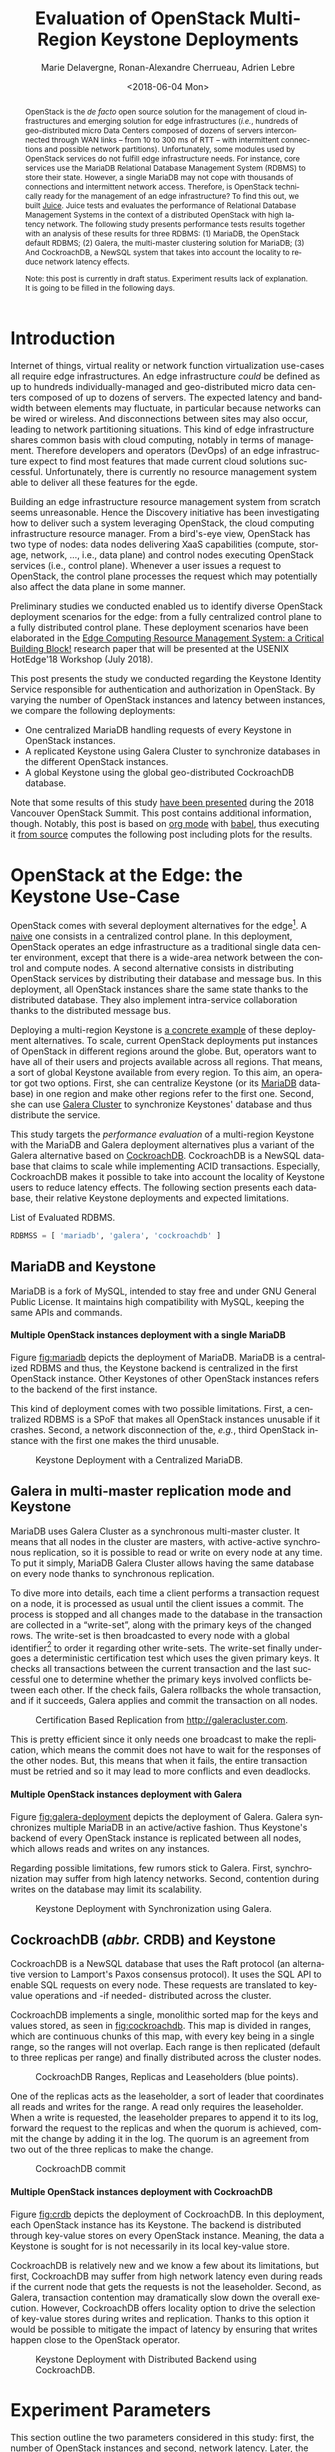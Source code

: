 #+COMMENT: -*- org-confirm-babel-evaluate: nil; -*-
#+TITLE: Evaluation of OpenStack Multi-Region Keystone Deployments
#+AUTHOR: Marie Delavergne, Ronan-Alexandre Cherrueau, Adrien Lebre
#+EMAIL: {firstname.lastname}@inria.fr
#+DATE: <2018-06-04 Mon>
#+LANGUAGE: en
#+OPTIONS: email:t ^:{} ':t broken-links:mark toc:nil H:4
#+MACRO: gh https://github.com/rcherrueau/juice/tree/master/$1
#+EXCLUDE_TAGS: noexport todo
#+LINK: juice-src https://github.com/BeyondTheClouds/juice/tree/master/%s
#+LINK: exp-src    https://enos.irisa.fr/juice/os-ocata/keystone-croach

#+COMMENT: HTML Properties
#+HTML_DOCTYPE: html5
#+OPTIONS: html5-fancy:t

#+COMMENT: Jekyll Properties
#+JEKYLL_LAYOUT: post
#+JEKYLL_CATEGORIES: OpenStack CockroachDB

#+COMMENT: Python Properties
#+PROPERTY: header-args:python :session notebook-eval
#+PROPERTY: header-args:python+ :eval no
#+COMMENT: #+PROPERTY: header-args:python+ :exports both  # export contains code + result see [[info:org#Exporting%20code%20blocks][info:org#Exporting code blocks]]

#+HTML_HEAD: <link rel="stylesheet" type="text/css" href="timeline.css"/>
#+HTML_HEAD: <link rel="stylesheet" type="text/css" href="https://cdn.datatables.net/1.10.16/css/jquery.dataTables.css">
#+HTML_HEAD: <script src="https://code.jquery.com/jquery-3.3.1.slim.min.js" integrity="sha256-3edrmyuQ0w65f8gfBsqowzjJe2iM6n0nKciPUp8y+7E=" crossorigin="anonymous"></script>
# Tables
#+HTML_HEAD: <script type="text/javascript" charset="utf8" src="https://cdn.datatables.net/1.10.16/js/jquery.dataTables.js"></script>
# Images
#+HTML_HEAD: <link rel="stylesheet" href="https://cdnjs.cloudflare.com/ajax/libs/fancybox/3.3.5/jquery.fancybox.min.css" />
#+HTML_HEAD: <script src="https://cdnjs.cloudflare.com/ajax/libs/fancybox/3.3.5/jquery.fancybox.min.js"></script>

#+BEGIN_abstract
OpenStack is the /de facto/ open source solution for the management of
cloud infrastructures and emerging solution for edge infrastructures
(/i.e./, hundreds of geo-distributed micro Data Centers composed of
dozens of servers interconnected through WAN links -- from 10 to 300
ms of RTT -- with intermittent connections and possible network
partitions). Unfortunately, some modules used by OpenStack services do
not fulfill edge infrastructure needs. For instance, core services use
the MariaDB Relational Database Management System (RDBMS) to store
their state. However, a single MariaDB may not cope with thousands of
connections and intermittent network access. Therefore, is OpenStack
technically ready for the management of an edge infrastructure? To
find this out, we built [[juice-src][Juice]]. Juice tests and
evaluates the performance of Relational Database Management Systems in
the context of a distributed OpenStack with high latency network. The
following study presents performance tests results together with an
analysis of these results for three RDBMS: (1) MariaDB, the OpenStack
default RDBMS; (2) Galera, the multi-master clustering solution for
MariaDB; (3) And CockroachDB, a NewSQL system that takes into account
the locality to reduce network latency effects.

Note: this post is currently in draft status. Experiment results lack
of explanation. It is going to be filled in the following days.
#+END_abstract

#+TOC: headlines 2

* Table of Contents                                      :TOC@2@org:noexport:
- [[Introduction][Introduction]]
- [[OpenStack at the Edge: the Keystone Use-Case][OpenStack at the Edge: the Keystone Use-Case]]
  - [[MariaDB and Keystone][MariaDB and Keystone]]
  - [[Galera in multi-master replication mode and Keystone][Galera in multi-master replication mode and Keystone]]
  - [[CockroachDB (/abbr./ CRDB) and Keystone][CockroachDB (/abbr./ CRDB) and Keystone]]
- [[Experiment Parameters][Experiment Parameters]]
  - [[A note about the Grid'5000 testbed and study conditions][A note about the Grid'5000 testbed and study conditions]]
  - [[Number of OpenStack instances][Number of OpenStack instances]]
  - [[Delay][Delay]]
- [[Load: Rally Scenarios][Load: Rally Scenarios]]
  - [[A typical Rally execution][A typical Rally execution]]
  - [[Low and high load][Low and high load]]
  - [[List of Rally scenarios][List of Rally scenarios]]
  - [[A note about gauging the %reads/%writes ratio][A note about gauging the %reads/%writes ratio]]
- [[Extract, Reify and Query Rally Experiments][Extract, Reify and Query Rally Experiments]]
  - [[From Json files to Python Objects][From Json files to Python Objects]]
  - [[Query Rally results][Query Rally results]]
- [[Experiment Analysis (skip to this section to see results)][Experiment Analysis (skip to this section to see results)]]
  - [[Number of OpenStack instances impact][Number of OpenStack instances impact]]
  - [[Delay impact][Delay impact]]
  - [[Taking into account the user locality][Taking into account the user locality]]
- [[Experiments Outline][Experiments Outline]]
- [[Appendix][Appendix]]
  - [[Detailed experiments results][Detailed experiments results]]
  - [[Detailed Rally scenarios][Detailed Rally scenarios]]
- [[Footnotes][Footnotes]]

* Prelude                                                          :noexport:
#+BEGIN_SRC python :results silent
# From standard lib
from typing import (Dict, Union, Iterator,
                    Callable, List, Tuple,
                    TypeVar, Generic) # Type annoation

T = TypeVar('T')
U = TypeVar('U')

from collections import OrderedDict
import copy
import glob                  # Unix style pathname
import itertools as itt
from operator import *
from functools import reduce
import re
import json
import textwrap

# Other libs
from dataclasses import dataclass   # Dataclass à la python 3.7
import objectpath                   # XPath for json
import pandas as pd                 # Data series analyses
import numpy as np
import matplotlib                   # Ploting
import matplotlib.pyplot as plt     # ^
from cycler import cycler           # ^
import seaborn as sns               # ^
import functional                   # For my sanity
from functional import seq          # ^
from functional.util import compose # ^

# -- Utils
linestyles = ('--','-.',':', '-')

def success_rate(rally_values) -> float:
    "Returns success rate of a Rally scenario"
    JPATH_STATUS  = '$.tasks[0].status'
    JPATH_SUCCESS = '$.tasks[0].subtasks[0].workloads[0].statistics.durations.total.data.success'
    success = 0
    # Rally status is either finished or crashed. In case of crashed,
    # the json contains no information about the scenarion execution.
    if rally_values.execute(JPATH_STATUS) == 'finished':
        # Rally success values is either:
        # - 'n/a' if the execution of the scenario failed
        # - A string that forms a percentage (e.g., '95.5%')
        success_str = rally_values.execute(JPATH_SUCCESS)
        if success_str.endswith('%'):
            success = round(float(success_str[:-1]) / 100., 2)
    #
    return success

def make_cumulative_frequency(s: pd.Series) -> pd.Series:
    "Performed a Cumulative Frequency Analysis"
    cum_dist = np.linspace(0.,1.,len(s))
    return pd.Series(cum_dist, index=s.sort_values())

def debug(t):
    "Debug in a λ"
    print(t)
    return t

def unpack(f):
    "Unpack tuple for pattern matching in lambda"
    def unpack_(args):
        if isinstance(args, functional.pipeline.Sequence):
            return f(*zip(*args))
        else:
            return f(*args)
    #
    return unpack_


def savefig(fig, filepath) -> 'filepath.svg':
    fig.savefig(filepath + '.svg')
    fig.savefig(filepath + '.pdf')
    fig.savefig(filepath + '.png')
    #
    return filepath + '.png'

def df2orgtable(df: pd.DataFrame, index_name="") -> List[List[str]]:
    """
    Formats a 2d pandas DataFrame into in a org table.

    The optional `index_name` let you label indices.
    """
    def _protect(l):
        return list(map(lambda s: '~' + s + '~' if '_' in s else s, map(str, l)))
    #
    columns = _protect(df.axes[1].values.tolist()) # columns names
    indices = _protect(df.axes[0].values.tolist()) # row labels
    rows    = df.values.tolist()         # rows
    # Put indeces in front of each row
    for index, r in enumerate(rows):
        r = list(map(lambda v: f'{v:.3f}', r))
        r.insert(0, indices[index])
        rows[index] = r
        #
    columns.insert(0, index_name)  # Id name in front of col names
    rows.insert(0, None)         # put a hline
    rows.insert(0, columns)      # put rows
    return rows

def df2orgtablestr(obj: Tuple['scenario', 'df_mean', 'df_std']) -> str:
    "Same as `df2orgtable` but produces a string"
    scn, df_mean, df_std = obj
    scn_short = textwrap.shorten((scn.replace('KeystoneBasic.', '')
                                  .replace('_', ' ')
                                  .title()),
                                 width=20,
                                 placeholder='...')
    df = df_mean.assign(std=df_std)
    res  = f'#+CAPTION: {scn}\n'
    res += f'#+NAME: tbl:{scn}\n'
    #
    for r in df2orgtable(df, scn_short):
        if r is None:
            res += "|--\n"
        else:
            res += "|" + reduce(add, intersperse_("|", map(str, r))) + "|\n"
            #
    return res

def xp2orgtable(xps: List['XP']) -> List[List[str]]:
    def xp2orgtablerow(xp) -> List[str]:
        "Format an `XP` into a org table row."
        delay = "LAN" if xp.delay == 0 else xp.delay * 2
        scn = xp.scenario.replace('KeystoneBasic.', '')
        rally_mode = "High" if xp.high else "Low"
        fp = f'[[file:{xp.filepath}][...{xp.filepath[-11:]}]]'
        return [xp.oss, delay, scn, rally_mode, xp.success, fp]
    # Make org table
    table = [ xp2orgtablerow(xp) for xp in xps ] # Body
    table.insert(0, None)                        # Hline
    table.insert(0, ["#Cluster", "RTT (ms)",     # Header
                     "Keystone Scenario",
                     "RMode", "Success", "Filepath"])
    return table

def _and(filters: List[Callable[[T], bool]]) -> Callable[[T], bool]:
    "Test a list of filter with AND"
    def __and(value: T) -> bool:
        for f in filters:
            if not f(value): return False
            #
        return True
    # Curry
    return __and

def _or(filters: List[Callable[[T], bool]]) -> Callable[[T], bool]:
    "Test a list of filter with OR"
    def __or(value: T) -> bool:
        for f in filters:
            if f(value): return True
            #
        return False
    # Curry
    return __or

def df_add_const_column(df: pd.DataFrame, cvalue: T, cname: str) -> pd.DataFrame:
    "Adds column `cname` with value `cvalue` to `df`."
    nb_dfrows = df.index.size
    new_column = {cname: [cvalue for i in range(nb_dfrows)]}
    return df.assign(**new_column)

# -- Monkey patch PyFunctional with new combinator
def truth_map_t(f: Callable[[T], Union[None, U]]):
    """Standart `map` that fileters non `operator.truth` values.

    Equivalent to `seq(x).map(f).filter(operator.truth)`

    >>> seq([1, 2, 3, -1, 0, 4]).truth_map(lambda x: str(x) if x > 0 else None)
    ['1', '2', '3', '4']
    """
    fname = functional.transformations.name(f)
    return functional.transformations.Transformation(
        f'truth_map({fname})',
        lambda sequence: seq(sequence).map(f).filter(truth),
        None)

def on_value_t(f: Callable[[T], U]):
    """Applies f on the second element of a (k, v).

    >>> seq([("k1", 1), ("k2", 2)]).on_value(str)
    [("k1", "1"), ("k2", "2")]
    """
    fname = functional.transformations.name(f)
    return functional.transformations.Transformation(
        f'on_key({fname})',
        # lambda sequence: map(lambda kv: (kv[0], f(kv[1])), sequence),
        lambda sequence: seq(sequence).map(lambda kv: (kv[0], f(kv[1]))),
        None)

def on_value_domap_t(f: Callable[[List[T]], List[U]]):
    """Maps f on the second element of a list of (k, [v]).

    >>> seq([("k1", [1, 1, 1]), ("k2", [2, 2, 2])]).on_value_domap(str)
    [("k1", ["1", "1", "1"]), ("k2", ["2", "2", "2"])]
    """
    fname = functional.transformations.name(f)
    return functional.transformations.Transformation(
        f'on_value_domap({fname})',
        # lambda sequence: map(lambda kv: (kv[0], seq(kv[1]).map(f)), sequence),
        lambda sequence: seq(sequence).map(lambda kv: (kv[0], seq(kv[1]).map(f))),
        None)

def push_t(e: T):
    """Add the element `e` in the sequence.

    >>> seq([1, 2]).push(0)
    [0, 1, 2]
    """
    def push(i: Iterator[any], e: any) -> Iterator[any]:
        l = list(i)
        l.insert(0, e)
        return l
    #
    ename = functional.transformations.name(e)
    return functional.transformations.Transformation(
        f'push({ename})',
        lambda sequence: push(sequence, e),
        None)

def intersperse_(delim: T, seq: Iterator[T]) -> Iterator[T]:
    it = iter(seq)
    yield next(it)
    for x in it:
        yield delim
        yield x

def intersperse_t(delim: T):
    ename = functional.transformations.name(delim)
    return functional.transformations.Transformation(
        f'intersperse({ename})',
        lambda sequence: intersperse(delim, sequence),
        None)

functional.pipeline.Sequence.truth_map = lambda self, f: self._transform(truth_map_t(f))
functional.pipeline.Sequence.on_value = lambda self, f: self._transform(on_value_t(f))
functional.pipeline.Sequence.on_value_domap = lambda self, f: self._transform(on_value_domap_t(f))
functional.pipeline.Sequence.push = lambda self, e: self._transform(push_t(e))
functional.pipeline.Sequence.intersperse = lambda self, e: self._transform(intersperse_t(e))
functional.pipeline.Sequence.__len__ = lambda self: self.len()
functional.pipeline.Sequence.head = lambda self: self.take(1).to_list().pop()

# plot config
sns.set()
sns.set_context("notebook")
sns.set_style("darkgrid", {"legend.frameon": True})
# sns.set_palette(sns.color_palette("Set2", 9))
sns.set_palette(sns.color_palette('deep', 9))
#+END_SRC

* Introduction
Internet of things, virtual reality or network function virtualization
use-cases all require edge infrastructures. An edge infrastructure
/could/ be defined as up to hundreds individually-managed and
geo-distributed micro data centers composed of up to dozens of
servers. The expected latency and bandwidth between elements may
fluctuate, in particular because networks can be wired or wireless.
And disconnections between sites may also occur, leading to network
partitioning situations. This kind of edge infrastructure shares
common basis with cloud computing, notably in terms of management.
Therefore developers and operators (DevOps) of an edge infrastructure
expect to find most features that made current cloud solutions
successful. Unfortunately, there is currently no resource management
system able to deliver all these features for the egde.

Building an edge infrastructure resource management system from
scratch seems unreasonable. Hence the Discovery initiative has been
investigating how to deliver such a system leveraging OpenStack, the
cloud computing infrastructure resource manager. From a bird's-eye
view, OpenStack has two type of nodes: data nodes delivering XaaS
capabilities (compute, storage, network, ..., i.e., data plane) and
control nodes executing OpenStack services (i.e., control plane).
Whenever a user issues a request to OpenStack, the control plane
processes the request which may potentially also affect the data plane
in some manner.

Preliminary studies we conducted enabled us to identify diverse
OpenStack deployment scenarios for the edge: from a fully centralized
control plane to a fully distributed control plane. These deployment
scenarios have been elaborated in the [[https://hal.archives-ouvertes.fr/view/index/docid/1812747][Edge Computing Resource
Management System: a Critical Building Block!]] research paper that will
be presented at the USENIX HotEdge'18 Workshop (July 2018).

This post presents the study we conducted regarding the Keystone
Identity Service responsible for authentication and authorization in
OpenStack. By varying the number of OpenStack instances and latency
between instances, we compare the following deployments:
- One centralized MariaDB handling requests of every Keystone in
  OpenStack instances.
- A replicated Keystone using Galera Cluster to synchronize databases
  in the different OpenStack instances.
- A global Keystone using the global geo-distributed CockroachDB
  database.

Note that some results of this study [[https://www.openstack.org/videos/vancouver-2018/keystone-in-the-context-of-fogedge-massively-distributed-clouds][have been presented]] during the
2018 Vancouver OpenStack Summit. This post contains additional
information, though. Notably, this post is based on [[https://orgmode.org/][org mode]] with
[[https://orgmode.org/worg/org-contrib/babel/][babel]], thus executing it [[juice-src:analyses/notebook.org][from source]] computes the following post
including plots for the results.

* OpenStack at the Edge: the Keystone Use-Case
OpenStack comes with several deployment alternatives for the
edge[fn:os-deplyment-alternatives]. A [[https://www.openstack.org/videos/boston-2017/toward-fog-edge-and-nfv-deployments-evaluating-openstack-wanwide][naive]] one consists in a
centralized control plane. In this deployment, OpenStack operates an
edge infrastructure as a traditional single data center environment,
except that there is a wide-area network between the control and
compute nodes. A second alternative consists in distributing OpenStack
services by distributing their database and message bus. In this
deployment, all OpenStack instances share the same state thanks to the
distributed database. They also implement intra-service collaboration
thanks to the distributed message bus.

Deploying a multi-region Keystone is [[https://www.openstack.org/videos/vancouver-2018/highly-resilient-multi-region-keystone-deployments][a concrete example]] of these
deployment alternatives. To scale, current OpenStack deployments put
instances of OpenStack in different regions around the globe. But,
operators want to have all of their users and projects available
across all regions. That means, a sort of global Keystone available
from every region. To this aim, an operator got two options. First,
she can centralize Keystone (or its [[https://mariadb.org/][MariaDB]] database) in one region
and make other regions refer to the first one. Second, she can use
[[http://galeracluster.com/][Galera Cluster]] to synchronize Keystones' database and thus distribute
the service.

This study targets the /performance evaluation/ of a multi-region
Keystone with the MariaDB and Galera deployment alternatives plus a
variant of the Galera alternative based on [[https://www.cockroachlabs.com/][CockroachDB]]. CockroachDB is
a NewSQL database that claims to scale while implementing ACID
transactions. Especially, CockroachDB makes it possible to take into
account the locality of Keystone users to reduce latency effects. The
following section presents each database, their relative Keystone
deployments and expected limitations.

#+CAPTION: List of Evaluated RDBMS.
#+NAME: lst:rdbms
#+BEGIN_SRC python :results silent
RDBMSS = [ 'mariadb', 'galera', 'cockroachdb' ]
#+END_SRC

** MariaDB and Keystone
MariaDB is a fork of MySQL, intended to stay free and under GNU
General Public License. It maintains high compatibility with MySQL,
keeping the same APIs and commands.

**** Multiple OpenStack instances deployment with a single MariaDB
Figure [[fig:mariadb]] depicts the deployment of MariaDB. MariaDB is a
centralized RDBMS and thus, the Keystone backend is centralized in the
first OpenStack instance. Other Keystones of other OpenStack instances
refers to the backend of the first instance.

This kind of deployment comes with two possible limitations. First, a
centralized RDBMS is a SPoF that makes all OpenStack instances
unusable if it crashes. Second, a network disconnection of the,
/e.g./, third OpenStack instance with the first one makes the third
unusable.

#+CAPTION: Keystone Deployment with a Centralized MariaDB.
#+NAME: fig:mariadb
[[file:imgs/mariadb.png]]

** Galera in multi-master replication mode and Keystone
MariaDB uses Galera Cluster as a synchronous multi-master cluster. It
means that all nodes in the cluster are masters, with active-active
synchronous replication, so it is possible to read or write on every
node at any time. To put it simply, MariaDB Galera Cluster allows
having the same database on every node thanks to synchronous
replication.

To dive more into details, each time a client performs a transaction
request on a node, it is processed as usual until the client issues a
commit. The process is stopped and all changes made to the database in
the transaction are collected in a "write-set", along with the primary
keys of the changed rows. The write-set is then broadcasted to every
node with a global identifier[fn:global-id] to order it regarding
other write-sets. The write-set finally undergoes a deterministic
certification test which uses the given primary keys. It checks all
transactions between the current transaction and the last successful
one to determine whether the primary keys involved conflicts between
each other. If the check fails, Galera rollbacks the whole
transaction, and if it succeeds, Galera applies and commit the
transaction on all nodes.

#+CAPTION: Certification Based Replication from [[http://galeracluster.com]].
#+NAME: fig:galera
[[file:imgs/commit-galera.gif]]

This is pretty efficient since it only needs one broadcast to make the
replication, which means the commit does not have to wait for the
responses of the other nodes. But, this means that when it fails, the
entire transaction must be retried and so it may lead to more
conflicts and even deadlocks.

**** Multiple OpenStack instances deployment with Galera
Figure [[fig:galera-deployment]] depicts the deployment of Galera. Galera
synchronizes multiple MariaDB in an active/active fashion. Thus
Keystone's backend of every OpenStack instance is replicated between
all nodes, which allows reads and writes on any instances.

Regarding possible limitations, few rumors stick to Galera. First,
synchronization may suffer from high latency networks. Second,
contention during writes on the database may limit its scalability.

#+CAPTION: Keystone Deployment with Synchronization using Galera.
#+NAME: fig:galera-deployment
[[file:imgs/galera.png]]

** CockroachDB (/abbr./ CRDB) and Keystone
CockroachDB is a NewSQL database that uses the Raft protocol (an
alternative version to Lamport's Paxos consensus protocol). It uses
the SQL API to enable SQL requests on every node. These requests are
translated to key-value operations and -if needed- distributed across
the cluster.

CockroachDB implements a single, monolithic sorted map for the keys
and values stored, as seen in [[fig:cockroachdb]]. This map is divided in
ranges, which are continuous chunks of this map, with every key being
in a single range, so the ranges will not overlap. Each range is then
replicated (default to three replicas per range) and finally
distributed across the cluster nodes.

#+CAPTION: CockroachDB Ranges, Replicas
#+CAPTION: and Leaseholders (blue points).
#+NAME: fig:cockroachdb
[[file:imgs/cockroachdb.png]]

One of the replicas acts as the leaseholder, a sort of leader that
coordinates all reads and writes for the range. A read only requires
the leaseholder. When a write is requested, the leaseholder prepares
to append it to its log, forward the request to the replicas and when
the quorum is achieved, commit the change by adding it in the log. The
quorum is an agreement from two out of the three replicas to make the
change.

#+CAPTION: CockroachDB commit
#+NAME: fig:galera
[[file:imgs/commit-cockroachdb.gif]]

#+BEGIN_COMMENT
To implement an SQL API, Cockroach uses an encoding tool to go from
SQL data to a key-value store. As an example, a bit of code:
#+BEGIN_SRC sql :eval no
CREATE TABLE test (
      key       INT PRIMARY KEY,
      floatVal  FLOAT,
      stringVal STRING
)

INSERT INTO test VALUES (10, 4.5, "hello")
#+END_SRC

This row would be stored as:

|--------------------+---------|
| Key                | Value   |
|--------------------+---------|
| /test/10/floatVal  | 4.5     |
| /test/10/stringVal | "hello" |
|--------------------+---------|

Here, ~/test/~ is a placeholder for the table ID and the ~/*Val~ are
placeholders for the column ID used in CockroachDB. Each non-primary
key column are stored under a separate key that is prefixed by the
primary key (following the table ID) and suffixed by the column ID.
#+END_COMMENT

**** Multiple OpenStack instances deployment with CockroachDB
Figure [[fig:crdb]] depicts the deployment of CockroachDB. In this
deployment, each OpenStack instance has its Keystone. The backend is
distributed through key-value stores on every OpenStack instance.
Meaning, the data a Keystone is sought for is not necessarily in its
local key-value store.

CockroachDB is relatively new and we know a few about its limitations,
but first, CockroachDB may suffer from high network latency even
during reads if the current node that gets the requests is not the
leaseholder. Second, as Galera, transaction contention may
dramatically slow down the overall execution. However, CockroachDB
offers locality option to drive the selection of key-value stores
during writes and replication. Thanks to this option it would be
possible to mitigate the impact of latency by ensuring that writes
happen close to the OpenStack operator.

#+CAPTION: Keystone Deployment with Distributed
#+CAPTION: Backend using CockroachDB.
#+NAME: fig:crdb
[[file:imgs/crdb.png]]

* Experiment Parameters
This section outline the two parameters considered in this study:
first, the number of OpenStack instances and second, network latency.
Later, the section on the locality (see, [[*Taking into account the user locality][Taking into account the user locality]]) adds a third
parameter to study heterogeneous network infrastructures.

** A note about the Grid'5000 testbed and study conditions
[[https://docs.openstack.org/developer/performance-docs/labs/grid5000.html][Grid'5000]] is a large-scale and versatile testbed for experiment-driven
research in all areas of computer science, with a focus on parallel
and distributed computing including Cloud, HPC and Big Data. The
platform gives access to approximately 1000 machines grouped in 30
clusters geographically distributed in 8 sites. This study uses the
[[https://www.grid5000.fr/mediawiki/index.php/Nantes:Hardware#ecotype][ecotype cluster]] made of 48 nodes with each:
- CPU :: Intel Xeon E5-2630L v4 Broadwell 1.80GHz (2 CPUs/node, 10
         cores/CPU)
- Memory :: 128 GB
- Network ::
  - eth0/eno1, Ethernet, configured rate: 10 Gbps, model: Intel
    82599ES 10-Gigabit SFI/SFP+ Network Connection, driver: ixgbe
  - eth1/eno2, Ethernet, configured rate: 10 Gbps, model: Intel
    82599ES 10-Gigabit SFI/SFP+ Network Connection, driver: ixgbe

The deployment of OpenStack relies on [[https://github.com/openstack-dev/devstack/tree/stable/pike][devstack stable/pike]] and uses
default parameter for Keystone (/e.g.,/ SQL backend, fernet token,
...). Juice deploys a docker version of RDBMS and tweaks a little bit
devstack to ensure Keystone connects to the right RDBMS container.
Note that devstack (and OpenStack) does not support CockroachDB. We
[[https://beyondtheclouds.github.io/blog/openstack/cockroachdb/2017/12/22/a-poc-of-openstack-keystone-over-cockroachdb.html][published a post a few months ago]] about the support of CockroachDB in
Keystone. Note also that RDBMS are stored directly on the memory.

** Number of OpenStack instances
The OpenStack size (see, lst. [[lst:oss]]) defines the number of OpenStack
instances deployed for an experiment. It varies between ~3~, ~9~ and
~45~. A value of ~3~, means Juice deploys OpenStack on three different
nodes, ~9~ on nine different nodes, ... The value of ~45~ comes from
the maximum number of nodes available on the ecotype Grid'5000
cluster, but Juice is not limited to.

#+CAPTION: List of Number of OpenStack Instances Deployed.
#+NAME: lst:oss
#+BEGIN_SRC python :results silent
OSS = [ 3, 9, 45 ]
#+END_SRC

Experiments that test the impact of the number of OpenStack instances
(see, [[*Number of OpenStack instances impact][Number of OpenStack instances impact]]) consider a LAN link
between each OpenStack instances.

** Delay
The delay (see, lst. [[lst:delays]]) defines the network latency between
two OpenStack instances. It is expressed in terms of half the
Round-Trip Times, (/i.e./, a value of ~50~ stands for 100 ms of RTT,
~150~ is 300 ms of RTT). The ~0~ value stands for LAN speed which is
approximately 0.08 ms of RTT on the ecotype Grid'5000 cluster (10 Gbps
card).

#+CAPTION: List of Network Latency Between Two OpenStack Instances.
#+NAME: lst:delays
#+BEGIN_SRC python :results silent
DELAYS = [ 0, 50, 150 ]
#+END_SRC

Juice applies theses network latencies with ~tc~ [[https://wiki.linuxfoundation.org/networking/netem][netem]]. Note that
juice applies ~tc~ rules on network interfaces dedicated to the RDBMS
communications. Thus, metrics collection and other network
communication are not limited.

Experiments that test the impact of the network latency (see, [[*Delay impact][Delay
impact]]) are done with 9 OpenStack instances. They make the delay
varies by applying traffic shaping homogeneously between the 9
OpenStack instances.

* Load: Rally Scenarios
Juice uses [[https://rally.readthedocs.io/en/latest/][Rally]], a testing benchmarking tool for OpenStack, to
evaluate how OpenStack control plane behaves at scale. This section
describes Rally scenarios considered in this study. The description
includes the ratio of reads and writes performed on the database. For
a transactional (OLTP) database, depending on the reads/writes ratio,
it could be better to choose one replication strategy to another
(i.e., replicate records on all of your nodes or not).

** A typical Rally execution
A Rally executes its load on one instance of OpenStack. Two variables
configure the execution of a Rally scenario: the /times/ which is the
number of iteration execution performed for a scenario, and
/concurrency/ which is the number of parallel iteration execution.
Thus, a scenario with times of ~100~ runs one hundred iterations of
the scenario by a constant load on the OpenStack instance. A
concurrency of ~10~ specifies that ten users concurrently achieve the
one hundred iterations. The execution output of such a scenario may
look like this:
#+BEGIN_EXAMPLE
Task 19b09a0b-7aec-4353-b215-8d5b23706cd7 | ITER: 1 START
Task 19b09a0b-7aec-4353-b215-8d5b23706cd7 | ITER: 2 START
Task 19b09a0b-7aec-4353-b215-8d5b23706cd7 | ITER: 4 START
Task 19b09a0b-7aec-4353-b215-8d5b23706cd7 | ITER: 3 START
Task 19b09a0b-7aec-4353-b215-8d5b23706cd7 | ITER: 5 START
Task 19b09a0b-7aec-4353-b215-8d5b23706cd7 | ITER: 6 START
Task 19b09a0b-7aec-4353-b215-8d5b23706cd7 | ITER: 8 START
Task 19b09a0b-7aec-4353-b215-8d5b23706cd7 | ITER: 7 START
Task 19b09a0b-7aec-4353-b215-8d5b23706cd7 | ITER: 9 START
Task 19b09a0b-7aec-4353-b215-8d5b23706cd7 | ITER: 10 START
Task 19b09a0b-7aec-4353-b215-8d5b23706cd7 | ITER: 4 END
Task 19b09a0b-7aec-4353-b215-8d5b23706cd7 | ITER: 11 START
Task 19b09a0b-7aec-4353-b215-8d5b23706cd7 | ITER: 3 END
Task 19b09a0b-7aec-4353-b215-8d5b23706cd7 | ITER: 12 START
...
Task 19b09a0b-7aec-4353-b215-8d5b23706cd7 | ITER: 100 END
#+END_EXAMPLE

#+BEGIN_COMMENT
This behavior corresponds to the constant runner. Rally lets you
change the runner for a serial one which is equivalent to a
concurrency of ~1~.
#+END_COMMENT

** Low and high load
The juice tool runs two kinds of load: /low/ and /high/. The low load
starts one Rally instance on only one OpenStack instance. The high
load starts as many Rally instances as OpenStack instances.

The high load is named as such because it generates a lot of requests
and thus, a lot of contention on distributed RDBMS. The case of ~45~
Rally instances with a concurrency of ~10~ and times of ~100~ charges
~450~ constant transactions on the RDBMS up until getting to ~4,500~
iteration.

** List of Rally scenarios
Here is the complete list of rally scenarios considered in this study.
Values inside the parentheses refer to the percent of reads versus the
percent of writes on the RDBMS. More information about each scenario
is available in the appendix (see, [[*Detailed Rally scenarios][Detailed Rally scenarios]]).

- keystone/authenticate-user-and-validate-token (96.46, 3.54) :: Authenticate
     and validate a Keystone token.
- keystone/create-add-and-list-user-roles (96.22, 3.78) :: Create a
     user role, add it and list user roles for given user.
- keystone/create-and-list-tenants (92.12, 7.88) :: Create a Keystone
     tenant with random name and list all tenants.
- keystone/get-entities (91.9, 8.1) :: Get instance of a tenant, user,
     role and service by id's. An ephemeral tenant, user, and role are
     each created. By default, fetches the 'keystone' service.
- keystone/create-user-update-password (89.79, 10.21) :: Create a
     Keystone user and update her password.
- keystone/create-user-set-enabled-and-delete (91.07, 8.93) :: Create
     a Keystone user, enable or disable it, and delete it.
- keystone/create-and-list-users (92.05, 7.95) :: Create a Keystone
     user with random name and list all users.

** A note about gauging the %reads/%writes ratio
The %reads/%writes ratio is computed on MariaDB. The gauging code
reads values of status variables ~Com_xxx~ that provide statement
counts over all connections (with ~xxx~ stands for ~SELECT~, ~DELETE~,
~INSERT~, ~UPDATE~, ~REPLACE~ statements). The SQL query that does
this job is available in listing [[lst:gauging-ratio-sql]] and returns the
total number of reads and writes since the database started. Juice
executes that SQL query before and after the execution of one Rally
scenario. After and before values are then subtracted to compute the
number of reads and writes performed during the scenario and finally,
compared to compute the ratio.

#+CAPTION: Total number of reads and writes performed on
#+CAPTION: MariaDB since the last reboot
#+NAME: lst:gauging-ratio-sql
#+BEGIN_SRC sql :eval no
SELECT
  SUM(IF(variable_name = 'Com_select', variable_value, 0))
     AS `Total reads`,
  SUM(IF(variable_name IN ('Com_delete',
                           'Com_insert',
                           'Com_update',
                           'Com_replace'), variable_value, 0))
     AS `Total writes`
FROM  information_schema.GLOBAL_STATUS;
#+END_SRC

Note that %reads/%writes may be a little bit more in favor of reads
than what it is presented here because the following also takes into
account the creation/deletion of the Rally context. A basic Rally
context for a Keystone scenario is ~{"admin_cleanup@openstack":
["keystone"]}~. Not sure what does this context do exactly though,
maybe it only creates an admin user...

#+BEGIN_COMMENT
This context may be extended by other inserts specified in the
scenario definition (under the ~context~ key; see scenario definition
for [[*keystone/create-add-and-list-user-roles][keystone/create-add-and-list-user-roles]]).
#+END_COMMENT

The Juice implementation for this gauging is available on GitHub at
[[https://github.com/rcherrueau/juice/blob/02af922a7c3221462d7106dfb2751b3be709a4d5/experiments/read-write-ratio.py][experiments/read-write-ratio.py]].

** Python params                                                   :noexport:
#+BEGIN_SRC python :results silent
RALLY = OrderedDict([
  ("KeystoneBasic.authenticate_user_and_validate_token", {
    "operations": ["keystone_v3.fetch_token", "keystone_v3.validate_token",],
    "iterations": 20,
    "reads": 13339,
    "writes": 489,
    "%reads": 96.46,
    "%writes": 3.54
  }),
  ("KeystoneBasic.create_add_and_list_user_roles", {
    "operations": ["keystone_v3.create_role", "keystone_v3.add_role",
                   "keystone_v3.list_roles",],
    "iterations": 100,
    "reads": 13303,
    "writes": 523,
    "%reads": 96.22,
    "%writes": 3.78
  }),
  ("KeystoneBasic.create_and_list_tenants", {
    "operations": ["keystone_v3.create_project", "keystone_v3.list_projects",],
    "iterations": 10,
    "reads": 1427,
    "writes": 122,
    "%reads": 92.12,
    "%writes": 7.88
  }),
  ("KeystoneBasic.get_entities", {
   "operations": ["keystone_v3.create_project",
                  "keystone_v3.create_user", "keystone_v3.create_role",
                  "keystone_v3.get_project", "keystone_v3.get_user",
                  "keystone_v3.get_role", "keystone_v3.list_services",
                  "keystone_v3.get_services",],
    "iterations": 100,
    "reads": 25427,
    "writes": 2242,
    "%reads": 91.9,
    "%writes": 8.1
  }),
  ("KeystoneBasic.create_user_update_password", {
    "operations": ["keystone_v3.create_user", "keystone_v3.update_user",],
    "iterations": 100,
    "reads": 13554,
    "writes": 1542,
    "%reads": 89.79,
    "%writes": 10.21
  }),
  ("KeystoneBasic.create_user_set_enabled_and_delete", {
    "operations": ["keystone_v3.create_user", "keystone_v3.update_user",
                   "keystone_v3.delete_user",],
    "iterations": 100,
    "reads": 25125,
    "writes": 2463,
    "%reads": 91.07,
    "%writes": 8.93
  }),
  ("KeystoneBasic.create_and_list_users", {
    "operations": ["keystone_v3.create_user", "keystone_v3.list_users",],
    "iterations": 100,
    "reads": 12061,
    "writes": 1042,
    "%reads": 92.05,
    "%writes": 7.95
  })])
#+END_SRC

* Experiments raw results                                          :noexport:
All test are run in light (l) and high (h) mode.

#+NAME: tbl:mariadb-experiments
|     |    3 | 9    |   45 |
|-----+------+------+------|
|   0 | [[file:ecotype-exp-backoff/mariadb-3-0-F][l]], [[file:ecotype-exp-backoff/mariadb-3-0-T][h]] | [[file:ecotype-exp-backoff/mariadb-9-0-F][l]], [[file:ecotype-exp-backoff/mariadb-9-0-T][h]] | [[file:ecotype-exp-backoff/mariadb-45-0-F][l]], [[file:ecotype-exp-backoff/mariadb-45-0-T][h]] |
|  50 |      | [[file:ecotype-exp-backoff/mariadb-9-50-F][l]], [[file:ecotype-exp-backoff/mariadb-9-50-T][h]] |      |
| 150 |      | [[file:ecotype-exp-backoff/mariadb-9-150-F][l]], [[file:ecotype-exp-backoff/mariadb-9-150-T][h]] |      |

#+NAME: tbl:galera-experiments
|     |    3 | 9    |   45 |
|-----+------+------+------|
|   0 | [[file:ecotype-exp-backoff/galera-3-0-F][l]], [[file:ecotype-exp-backoff/galera-3-0-T][h]] | [[file:ecotype-exp-backoff/galera-9-0-F][l]], [[file:ecotype-exp-backoff/galera-9-0-F][h]] | [[file:ecotype-exp-backoff/galera-45-0-F][l]], [[file:ecotype-exp-backoff/galera-45-0-T][h]] |
|  50 |      | [[file:ecotype-exp-backoff/galera-9-50-F][l]], [[file:ecotype-exp-backoff/galera-9-50-T][h]] |      |
| 150 |      | [[file:ecotype-exp-backoff/galera-9-150-F][l]], [[file:ecotype-exp-backoff/galera-9-150-T][h]] |      |

#+NAME: tbl:cockroachdb-experiments
|     |    3 | 9    |   45 |
|-----+------+------+------|
|   0 | [[file:ecotype-exp-backoff/cockroachdb-3-0-F][l]], [[file:ecotype-exp-backoff/cockroachdb-3-0-T][h]] | [[file:ecotype-exp-backoff/cockroachdb-9-0-F][l]], [[file:ecotype-exp-backoff/cockroachdb-9-0-T][h]] | [[file:ecotype-exp-backoff/cockroachdb-45-0-F][l]], [[file:ecotype-exp-backoff/cockroachdb-45-0-T][h]] |
|  50 |      | [[file:ecotype-exp-backoff/cockroachdb-9-50-F][l]], [[file:ecotype-exp-backoff/cockroachdb-9-50-T/env][h]] |      |
| 150 |      | [[file:ecotype-exp-backoff/cockroachdb-9-150-F][l]], [[file:ecotype-exp-backoff/cockroachdb-9-150-T][h]] |      |

* Extract, Reify and Query Rally Experiments
The execution of a Rally scenario (such as those seen in the previous
section -- see [[*Load: Rally Scenarios][Load: Rally Scenarios]]) produces a JSON file. The JSON
file contains a list of entries: one for each iteration of the
scenario. An entry then retains the time (in seconds) it takes to
complete all Keystone operations involved in the Rally scenario.

This section provides python facilities to extract and query Rally
results for later analyses. Someone interested by the results and not
by the process to compute them may skip this section and jump to the
next one (see, [[*Number of OpenStack instances impact][Number of OpenStack instances impact]]).

#+BEGIN_COMMENT
This study evaluate different database backends in the context of
an OpenStack for the edge on the basis of Rally benchmarking tool.

: for i in $(ls -d */); do pushd $i; ls backup/*/rally*.tar.gz | xargs -I '{}' tar -xf '{}'; popd; done
: for i in $(ls -d */); do cd $i; echo $i; ls -l rally_home/*.json|wc -l; cd ..; done  # 7/21/7/315/7/63/7/63/7/63
#+END_COMMENT

An archive with results of all experiments in this study is available
at [[exp-url]]. It contains general metrics collected over the experiments
time such as the CPU/RAM consumption, network communications (all
stored in a influxdb), plus Rally JSON result files. Let's assume the
~XPS_PATH~ variable references the path to the extracted archive.
Listing [[lst:xp-paths]] defines accessors for all Rally JSON result files
thanks to the [[https://docs.python.org/3/library/glob.html][~glob~]] python module. The ~glob~ module finds all paths
that match specified UNIX patterns.

#+CAPTION: Paths to Rally JSON Results File.
#+NAME: lst:xp-paths
#+BEGIN_SRC python :results silent
XP_PATHS = './ecotype-exp-backoff/'
MARIADB_XP_PATHS = glob.glob(XP_PATHS + 'mariadb-*/rally_home/*.json')
GALERA_XP_PATHS = glob.glob(XP_PATHS + 'galera-*/rally_home/*.json')
CRDB_XP_PATHS = glob.glob(XP_PATHS + 'cockroachdb-*/rally_home/*.json')
#+END_SRC

** From Json files to Python Objects
A data class ~XP~ retains data of one experiment (i.e., the name of
the Rally scenario, name of database technology, ... -- see l.
[[(xp-dataclass-start)]] to [[(xp-dataclass-end)]] of listing [[lst:xp-dataclass]]
for the complete list). Reefing experiment data in a Python object
helps for the later analyses. Indeed, a Python object makes it easier
to filter, sort, map, ... experiments.

#+CAPTION: Experiment Data Class.
#+NAME: lst:xp-dataclass
#+BEGIN_SRC python -n -r :results silent :noweb strip-export
@dataclass(frozen=True)
class XP:
    scenario: str             # Rally scenario name (ref:xp-dataclass-start)
    rdbms: str                # Name of the RDBMS (e,g, cockcroachdb, galera)
    filepath: str             # Filepath of the JSON file
    oss: int                  # Number of OpenStack instances
    delay: int                # Delay between nodes
    high: bool                # Experiment performed during a high or light load
    success: float            # Success rate (e.g., 1.0)
    dataframe: pd.DataFrame   # Results in a pandas 2d DataFrame (ref:xp-dataclass-end)
    <<lst:xp_zones>>
    <<lst:xp_immutable_set>>
#+END_SRC

The ~XP~ data class comes with the ~make_xp~ function (see, lst.
[[lst:make_xp]]). It produces an ~XP~ object from an experiment file path
(i.e., Rally JSON file). Especially, it uses the python [[http://objectpath.org/][~objectpath~]]
module that provides a DSL to query JSON documents (à la XPath) and
extract only interesting data.

#+CAPTION: Builds an ~XP~ object from a Rally JSON Result File.
#+NAME: lst:make_xp
#+BEGIN_SRC python -r -n :results silent :noweb strip-export
def make_xp(rally_path: str) -> XP:
    # Find XP name in the `rally_path`
    RE_XP = r'(?:mariadb|galera|cockroachdb)-[a-zA-Z0-9\-]+'
    # Find XP params in the `rally_path` (e.g., rdbms, number of OS instances, delay, ...)
    RE_XP_PARAMS = r'(?P<db>[a-z]+)-(?P<oss>[0-9]+)-(?P<delay>[0-9]+)-(?P<zones>[Z0-9]{6})-(?P<high>[TF]).*'
    # JSON path to the rally scenario's name
    JPATH_SCN = '$.tasks[0].subtasks[0].title'
    <<lst:dataframe_per_operations>>
    with open(rally_path) as rally_json:
        rally_values = objectpath.Tree(json.load(rally_json))
        xp_info = re.match(RE_XP_PARAMS, re.findall(RE_XP, rally_path)[0]).groupdict()
        success = success_rate(rally_values)
        return XP(
            scenario = rally_values.execute(JPATH_SCN),
            filepath = rally_path,
            rdbms = xp_info.get('db'),
            oss = int(xp_info.get('oss')),
            delay = int(xp_info.get('delay')),
            success = success, <<lst:make_xp_zones>>
            high = True if xp_info.get('high') is 'T' else False,
            dataframe = dataframe_per_operations(rally_values)) if success else None (ref:dataframe_per_operations)
#+END_SRC

The [[(dataframe_per_operations)][~dataframe_per_operations~]] (see l. [[(dataframe_per_operations)]]) is a function
that transforms Rally JSON results in a pandas [[https://pandas.pydata.org/pandas-docs/stable/generated/pandas.DataFrame.html#pandas.DataFrame][~DataFrame~]] for result analyses.
The next section will says more on this. Right now, focus on ~make_xp~. With
~make_xp~, transforming all Rally JSONs into ~XP~ objects is as simple as
mapping over experiment paths (see lst. [[lst:xps]]).

#+CAPTION: From Json Files to Python Objects.
#+NAME: lst:xps
#+BEGIN_SRC python :results silent
XPS = seq(MARIADB_XP_PATHS + GALERA_XP_PATHS + CRDB_XP_PATHS).truth_map(make_xp)
#+END_SRC

This study also comes with a bunch of predicates in its toolbelt that
ease the filtering and sorting of experiments. For instance, a
function src_python[:exports code :eval no]{def is_crdb(xp: XP) ->
bool} only keeps CockroachDB experiments. Likewise,
src_python[:exports code :eval no]{def xp_csize_rtt_b_scn_order(xp:
XP) -> str} returns a comparable value to sort experiments. The
complete list of predicates is available in the source of this study.

*** Extra Code                                                     :noexport:
Implement an immutable set interface for ~XP~.
#+NAME: lst:xp_immutable_set
#+BEGIN_SRC python :results silent
# Immutable setter
def set_dataframe(self: 'XP', df: pd.DataFrame) -> 'XP':
    return XP(scenario=self.scenario,
              filepath=self.filepath,
              rdbms=self.rdbms,
              oss=self.oss,
              delay=self.delay,
              zones=self.zones,
              high=self.high,
              success=self.success,
              dataframe=df)
#+END_SRC

Normalize experiments, i.e., make NaN dataframe for results that crashed.
#+BEGIN_SRC python :results silent :noweb no-export :exports none
<<lst:predicate>>
<<lst:hlq>>
<<lst:hlp>>

# Normalize experiments (ie, make NaN dataframe for resutls that crashed)
RESULTS = XPS.group_by(lambda xp: (xp.rdbms, xp.scenario, xp.oss, xp.high, xp.delay, xp.zones)).to_dict()
normalized_xps = []
for (rdbms, scn, high, (oss, delay, zones)) in [ (r, s, h, c)
                                          for r in RDBMSS
                                          for s in RALLY.keys()
                                          for h in [False, True]
                                          # We have resutls for these combinations of OS Instances/Delay:
                                          for c in [ (3, 0, ('Z1','Z1','Z1')), (9, 0, ('Z1','Z1','Z1')), (45, 0, ('Z1','Z1','Z1')),
                                                     (9, 50, ('Z1','Z1','Z1')), (9, 150, ('Z1','Z1','Z1')),
                                                     (9, 10, ('Z1','Z2','Z3')), (9, 10, ('Z1','Z1','Z3')), (9, 10, ('Z1','Z1','Z1')) ] ]:
    # Get the list of XP
    xps = RESULTS.get((rdbms, scn, oss, high, delay, zones), [])
    if not high and len(xps) == 0:
        normalized_xps += make_xps(scn, rdbms, oss, delay, high, zones, 1)
    #
    elif high and len(xps) < oss:
        normalized_xps += xps + make_xps(scn, rdbms, oss, delay, high, zones, oss - len(xps))
    #
    else:
        normalized_xps += xps

# Memoization
NORMALIZED_XPS = seq(normalized_xps).order_by(xp_csize_rtt_b_scn_order).cache()
Z1_XPS = NORMALIZED_XPS.filter(when_zones(('Z1', 'Z1', 'Z1'))).cache()
XPS = Z1_XPS
#+END_SRC

*** MariaDB experiments                                            :noexport:
Listing [[lst:mariadb_xps]] shows how to compute the list of experiments
for MariaDB (~filter(is_crdb)~). Table [[tab:crdb_xps]] presents the
results.

#+CAPTION: Access to MariaDB Experiments.
#+NAME: lst:mariadb_xps
#+BEGIN_SRC python :results silent
MARIADB_XPS = XPS.filter(is_mariadb)
#+END_SRC

#+BEGIN_COMMENT
The ~xp2orgtable~ is a [[*Prelude][Prelude]] function that takes a list of ~XP~ and
formats them into an Org table as table [[tab:crdb_xps]].
#+END_COMMENT

#+HEADER: :colnames yes :hlines yes
#+NAME: lst:mariadb_xps_org
#+BEGIN_SRC python :results table :exports results :eval no
xp2orgtable(MARIADB_XPS)
#+END_SRC

*** Galera experiments                                             :noexport:
Listing [[lst:galera_xps]] shows how to compute the list of experiments
for Galera (~filter(is_galera)~). Table [[tab:galera_xps]] presents the
list of experiments.

#+CAPTION: Access to Galera Experiments.
#+NAME: lst:galera_xps
#+BEGIN_SRC python :results silent
GALERA_XPS = XPS.filter(is_galera).order_by(xp_csize_rtt_b_scn_order)
#+END_SRC

#+HEADER: :colnames yes :hlines yes
#+NAME: lst:galera_xps_org
#+BEGIN_SRC python :results table :exports results :eval no
xp2orgtable(GALERA_XPS)
#+END_SRC

*** CockroachDB experiments                                        :noexport:
Listing [[lst:crdb_xps]] shows how to compute the list of experiments for
CockroachDB (~filter(is_crdb)~). Table [[tab:crdb_xps]] presents the
results.

#+CAPTION: Access to CockroachDB Experiments.
#+NAME: lst:crdb_xps
#+BEGIN_SRC python :results silent
CRDB_XPS = XPS.filter(is_crdb).order_by(xp_csize_rtt_b_scn_order)
#+END_SRC

#+BEGIN_COMMENT
The ~xp2orgtable~ is a [[*Prelude][Prelude]] function that takes a list of ~XP~ and
formats them into an Org table as table [[tab:crdb_xps]].
#+END_COMMENT

#+HEADER: :colnames yes :hlines yes
#+NAME: lst:crdb_xps_org
#+BEGIN_SRC python :results table :exports results :eval no
xp2orgtable(CRDB_XPS)
#+END_SRC

** Query Rally results
The Rally JSON file contains values that give the scenario completion
time per keystone operations at a certain Rally run. These values must
be analyzed to evaluate which backend best suits an OpenStack for the
edge. And a good python module for data analysis is [[https://pandas.pydata.org/][Pandas]]. Thus, the
function ~dataframe_per_operations~ (see lst.
[[lst:dataframe_per_operations]] -- part of [[lst:make_xp][~make_xp~]]) takes the Rally
JSON and returns a Pandas [[https://pandas.pydata.org/pandas-docs/stable/generated/pandas.DataFrame.html#pandas.DataFrame][~DataFrame~]].

#+CAPTION: Transform Rally Results into Pandas DataFrame.
#+NAME: lst:dataframe_per_operations
#+BEGIN_SRC python :results silent
# Json path to the completion time series
JPATH_SERIES = '$.tasks[0].subtasks[0].workloads[0].data[len(@.error) is 0].atomic_actions'
def dataframe_per_operations(rally_values: objectpath.Tree) -> pd.DataFrame:
    "Makes a 2d pd.DataFrame of completion time per keystone operations."
    df = pd.DataFrame.from_items(
        items=(seq(rally_values.execute(JPATH_SERIES))
               .flatten()
               .group_by(itemgetter('name'))
               .on_value_domap(lambda it: it['finished_at'] - it['started_at'])))
    return df
#+END_SRC

The DataFrame is a table that lists all the completion times in
seconds for a specific Rally scenario. A column references a Keystone
operations and row labels (index) references the Rally run.
Listing\nbsp{}[[lst:crdb_cltenants]] is an example of the DataFrame for
the [[*keystone/create-and-list-tenants]["Create and List Tenants"]] Rally scenario with ~9~ nodes in the
CockroachDB cluster and a ~LAN~ delay between each node. The
src_python[:exports code :eval no]{lambda} line
[[(crdb_cltenants_lambda)]] takes the DataFrame and transforms it to add a
"Total" column. Table [[tab:crdb_cltenants]] presents the output of this
DataFrame.

#+CAPTION: Access to the DataFrame of Rally ~create_and_list_tenants~.
#+NAME: lst:crdb_cltenants
#+BEGIN_SRC python -r -n :results silent
CRDB_CLTENANTS = (XPS
    # Keep xps for Keystone.create_and_list_tenants Rally scenario
    .filter(is_keystone_scn('create_and_list_tenants'))
    # Keep xps for 9 OpenStack instances
    .filter(when_oss(9))
    # Keep xps for CockroachDB backend
    .filter(is_crdb)
    # Keep xps for LAN delay
    .filter(when_delay(0))
    # Keep xps for light load mode
    .filter(compose(not_, is_high))
    # Get dataframe in xp
    .map(attrgetter('dataframe'))
    # Add a Total column
    .map(lambda df: df.assign(Total=df.sum(axis=1))) (ref:crdb_cltenants_lambda)
    .head())
#+END_SRC

#+HEADER: :rownames yes :colnames yes :hlines yes
#+NAME: lst:crdb_cltenants_org
#+BEGIN_SRC python :results table :exports results
df2orgtable(CRDB_CLTENANTS, index_name='Iter')
#+END_SRC

#+CAPTION: Entries for Rally ~create_and_list_tenants~,
#+CAPTION: 9 CRDB nodes, LAN delay.
#+NAME: tab:crdb_cltenants
#+RESULTS: lst:crdb_cltenants_org
| Iter | ~keystone_v3.create_project~ | ~keystone_v3.list_projects~ | Total |
|------+------------------------------+-----------------------------+-------|
|    0 |                        0.134 |                       0.023 | 0.157 |
|    1 |                        0.127 |                       0.025 | 0.152 |
|    2 |                        0.129 |                       0.024 | 0.153 |
|    3 |                        0.134 |                       0.023 | 0.157 |
|    4 |                        0.132 |                       0.024 | 0.156 |
|    5 |                        0.132 |                       0.025 | 0.157 |
|    6 |                        0.126 |                       0.024 | 0.150 |
|    7 |                        0.126 |                       0.026 | 0.153 |
|    8 |                        0.131 |                       0.025 | 0.156 |
|    9 |                        0.130 |                       0.025 | 0.155 |

A pandas DataFrame presents the benefits of efficiently computing a
wide range of analyses. As an example, the listing
[[lst:crdb_cltenants_describe]] computes the number of Rally runs (i.e.,
*count*), mean and standard deviation (i.e., *mean*, *std*), the
fastest and longest completion time (i.e., *min*, *max*), and the
25th, 50th and 75th percentiles (i.e., *25%*, *50%*, *75%*). The
~transpose~ method transposes row labels (index) and columns. Table
[[tab:crdb_cltenants_describe]] presents the output of the analysis.

#+CAPTION: Analyse the DataFrame of Rally ~create_and_list_tenants~.
#+NAME:lst:crdb_cltenants_describe
#+BEGIN_SRC python :results silent
CRDB_CLTENANTS_ANALYSIS = CRDB_CLTENANTS.describe().transpose()
#+END_SRC

#+HEADER: :rownames yes :colnames yes :hlines yes
#+NAME:lst:crdb_cltenants_describe_org
#+BEGIN_SRC python :results table :exports results
df2orgtable(CRDB_CLTENANTS_ANALYSIS, index_name='Operations')
#+END_SRC

#+CAPTION: Analyses of Rally ~create_and_list_tenants~,
#+CAPTION: 9 CRDB nodes, LAN delay.
#+NAME:tab:crdb_cltenants_describe
#+RESULTS: lst:crdb_cltenants_describe_org
| Operations                   |  count |  mean |   std |   min |   25% |   50% |   75% |   max |
|------------------------------+--------+-------+-------+-------+-------+-------+-------+-------|
| ~keystone_v3.create_project~ | 10.000 | 0.130 | 0.003 | 0.126 | 0.128 | 0.131 | 0.132 | 0.134 |
| ~keystone_v3.list_projects~  | 10.000 | 0.024 | 0.001 | 0.023 | 0.024 | 0.024 | 0.025 | 0.026 |
| Total                        | 10.000 | 0.155 | 0.003 | 0.150 | 0.153 | 0.155 | 0.157 | 0.157 |

** Heavy Lifting                                                   :noexport:
Functions that do the heavy lifting for the rest of this study.

*** Predicates
#+NAME: lst:predicate
#+BEGIN_SRC python :results silent
def is_crdb(xp: XP) -> bool:
    "Filter for CockroachDB experiment."
    return xp.rdbms == 'cockroachdb'

def is_galera(xp: XP) -> bool:
    "Filter for Galera experiment."
    return xp.rdbms == 'galera'

def is_mariadb(xp: XP) -> bool:
    "Filter for MariaDB experiment."
    return xp.rdbms == 'mariadb'

def is_high(xp: XP) -> bool:
    "Filter for highed experiment."
    return xp.high

def is_keystone_scn(scn: str) -> bool:
    "Filter for keystone scenario `scn`."
    return lambda xp: xp.scenario == 'KeystoneBasic.' + scn

def when_delay(lat: int) -> Callable[[XP], bool]:
    "Filter for latence `lat`."
    return lambda xp: xp.delay == lat

def when_oss(csize: int) -> Callable[[XP], bool]:
    "Filter for cluster size `csize`."
    return lambda xp: xp.oss == csize

def when_zones(zones: Tuple[str,str,str]) -> Callable[[XP], bool]:
    "Filter for cluster size `csize`."
    return lambda xp: xp.zones == zones

def with_success_rate(rate: float) -> Callable[[XP], bool]:
    "Filter for cluster size `csize`."
    return lambda xp: xp.success >= rate

def xp_csize_rtt_b_scn_order(xp: XP) -> str:
    """
    Returns a comparable value to sort experiments.

    The sort is made on
    1. The database type (CRDB or Galera)
    2. Size of the cluster
    3. Delay
    4. No High, High
    5. Rally scenario's name
    """
    # Format String Syntax
    # https://docs.python.org/2/library/string.html#format-examples
    return f'{xp.rdbms}-{xp.oss:0>3}-{xp.delay:0>3}-{xp.high}-{xp.scenario}'

#+END_SRC

*** High level Queries
#+NAME: lst:hlq
#+BEGIN_SRC python :results silent
def normalize_series(scn: str, s: pd.Series) -> pd.Series:
    "Ensures that all operations of a scenario are present in `s`"
    operations = RALLY[scn]['operations']
    news = pd.Series()
    for op in operations:
        if op in s.index:
            news = news.append(s.loc[[op]])
        else:
            print("in noramlization")
            news = news.append(pd.Series({op: np.nan}))
    return news

def make_series(scn: 'xp.scenario') -> pd.Series:
    "Builds a pd.Series with operations of `scn` in index"
    operations = RALLY[scn]['operations']
    return pd.Series(np.nan, index=operations)

def make_dataframe(scn: 'xp.scenario') -> pd.DataFrame:
    "Builds a pd.DataFrame with operations of `scn` in column"
    operations = RALLY[scn]['operations']
    iterations = RALLY[scn]['iterations']
    # Prefer from_items rather than from_dict to preserver order
    # of operations
    return pd.DataFrame.from_items([
        (op, pd.Series(np.nan, index=range(iterations))) for op in  operations
    ])

def make_xps(scn, rdbms, oss, delay, high, zones, number) -> List['XP']:
    "Builds a list with `number` crashed XP"
    df = make_dataframe(scn)
    return [ XP(scenario=scn, filepath='', rdbms=rdbms, oss=oss,
                delay=delay, success=0, high=high, zones=zones,
                dataframe=df)
             for i in range(number) ]

def add_total_column(df: pd.DataFrame) -> pd.DataFrame:
    "Adds the Total column that sum values of all columns"
    return df.assign(Total=df.sum(axis='columns'))

def filter_percentile(q: float, df: pd.DataFrame) -> pd.DataFrame:
    "Removes values upper than percentile `q` of a Rally based DataFrame"
    # Unused (keep for legacy purpose):
    def find_column_with_biggest_impact(df: pd.DataFrame) -> str:
        "Returns the column's name with values that most impacts the plot crushing"
        return df.std().idxmax()
    # Real code is here:
    df_with_total = add_total_column(df)
    percentile = df_with_total.quantile(q)['Total']
    new_df = df_with_total[df_with_total['Total'] < percentile]
    return new_df.drop('Total', axis='columns')

def filter_percentile_(q: float) -> Callable[[pd.DataFrame], pd.DataFrame]:
    return lambda df: filter_percentile(q, df)

def reify_in_xpdf(attr: str) -> Callable[[XP], XP]:
    "Pushes `XP.attr` attribute value into `XP.dataframe` under `attr` column"
    # Curry
    def _push(xp: XP) -> XP:
        column_value = attrgetter(attr)(xp)
        column_name  = attr
        df_with_new_col = df_add_const_column(xp.dataframe, column_value, column_name)
        return set_xp_df(xp, df_with_new_col)
    #
    return _push

def results_per_scn_attr(attr: str, xps: List[XP]) -> List[
        Tuple[str, pd.DataFrame, pd.DataFrame]]:
    return (xps
            # Index XPs by scenario: [(scenario, [xps-csize{3/25/45}-lat0])]
            .group_by(attrgetter('scenario'))
            # Push values of `xp.attr` and `xp.rdbms` in the
            # dataframe. And only keep values under the 90th
            # percentile.
            .on_value_domap(reify_in_xpdf(attr))
            .on_value_domap(reify_in_xpdf('rdbms'))
            .on_value_domap(attrgetter('dataframe'))
            .on_value_domap(filter_percentile(.95))
            # Get one big DataFrame per scenario:
            # [(scenario, df{keystone.op1, keystone.op2, ..., oss, rdbms})]
            .on_value(lambda dfs: pd.concat(dfs.to_list()))
            # Groupe by `xp.rdbms` and `xp.attr`, to compute the mean
            # and std of each group:
            .on_value(lambda df: df.groupby(['rdbms', attr]))
            # Returns this as a triplet: (scn, df_mean, df_std)
            .map(lambda scn_gdf: (
                scn_gdf[0],
                scn_gdf[1].aggregate('mean'),
                scn_gdf[1].apply(lambda df: df.sum(axis=1).std())))
          )

def scn_mean_std(obj: Tuple['scenario', pd.DataFrame]) -> Tuple[
        'scenario', pd.DataFrame, pd.DataFrame]:
    scn, gdf = obj
    return (scn, gdf.aggregate('mean'), gdf.apply(lambda df: df.sum(axis=1).std()))
#+END_SRC

*** Ploting results
**** Trend Plotting
#+BEGIN_SRC python :results silent
def series_stackedbar_plot(scn: 'xp.scenario',
                           ops_std_succ: Dict['xp.attr',
                               Tuple['pd.Series/median', 'float/std', 'float/success']],
                           ax: matplotlib.axes.Axes):
    """Vertical bar plot of a dict of pd.Series.

    Vertiacal bar plot pushses all series of one dict key in one bar
    (e.g., one bar for a cluster size of 3, one bar for a cluster size
    of 9, and one bar for a cluster size of 45) . The bar is divided
    in mutiple parts that depict the value of each operation (e.g.,
    keystone.create_user and keystone.update_user).
    """
    # Bars in the plot are keys in the Dict (eg, 3, 25, 45 or 0, 50,
    # 150).
    bars = list(ops_std_succ.keys())
    nb_bars = len(bars)
    # Size of a bar is 100% of the x view divided by the number of bar.
    bar_width = 1.0/nb_bars
    bar_index = [ i * bar_width for i in range(nb_bars) ]
    # Put on tick per bar on x axis
    ax.set_xticks(bar_index)
    ax.set_xticklabels(bars)
    # Make a datafram with results, e.g.,
    #                                   3         9         45
    # keystone_v3.create_project  0.137284  0.145858  0.154108
    # keystone_v3.create_user     0.176240  0.183208  0.196593
    # keystone_v3.create_role     0.031082  0.031126  0.034259
    # keystone_v3.get_project     0.020774  0.020956  0.022913
    # keystone_v3.get_user        0.020317  0.020496  0.022833
    # keystone_v3.get_role        0.020130  0.020629  0.022903
    # keystone_v3.list_services   0.023072  0.023743  0.026078
    # keystone_v3.get_services    0.020144  0.020214  0.022274
    df  = pd.DataFrame.from_items([ (k, mean) for k, (mean, std, succ) in ops_std_succ.items() ])
    successes = [ succ for k, (mean, std, succ) in ops_std_succ.items() ]
    stds = [ std for k, (mean, std, succ) in ops_std_succ.items() ]
    # Plots operation one after the other (stacked). The plot is made
    # by calling `ax.bar` with all values of the first scn's operation
    # (e.g., create_project), then, all values of the second scn's
    # operation (e.g., create_user), and so on, until the last row
    # (e.g., get_services).
    #
    for iop, op in enumerate(RALLY[scn]['operations']):
        # Stack values on top of the previous ops
        previous_ops = None if iop == 0 else df.loc[:df.index[iop - 1]].sum(axis='index')
        # Plot
        rects = ax.bar(bar_index, df.loc[op].values, bar_width,
                       bottom=previous_ops, label=op)
    #
    # Add success rate on top of the last operation
    for irect, rect in enumerate(rects):
        x = rect.get_x() + rect.get_width()*0.5
        y = rect.get_y() + rect.get_height()*1.01 if rect.get_y() > 0 else 0
        fail = round(1.0 - successes[irect], 2) if not np.isnan(successes[irect]) else 'NaN'
        std = round(stds[irect], 2)
        ax.text(x, y, f'σ: {std}, λ: {fail}', ha='center', va='bottom', size='x-small')

def series_linear_plot(scn: 'xp.scenario',
                       cfs: Dict['xp.attr', pd.Series],
                       ax: matplotlib.axes.Axes):
    """Linear bar plot of a dict of pd.Series.
    """
    # Plots lines one after the other. made by calling `ax.bar` with
    # all values of the experiment, then, all values of the second,
    # and so on, until the last row.
    for i, (attr, cf) in enumerate(cfs.items()):
        linestyle = linestyles[i % len(linestyles)]
        ax.plot(cf, drawstyle='steps', linestyle=linestyle, label=attr)

def series_lreg_plot(scn: 'xp.scenario',
                     ss: Dict['xp.attr', Union[pd.Series, None]],
                     ax: matplotlib.axes.Axes):
    normalized_ss = {}
    x = []
    y = []
    for attr, s in ss.items():
        normalized_s = s if s is not None else pd.Series(np.nan, index=range(10))
        for i in range(len(normalized_s)):
            x.append(attr)
        for e in normalized_s.values:
            y.append(e)
    #
    ax.scatter(x, y, marker='+')
    #
    z = np.polyfit(x, y, 1)
    p = np.poly1d(z)
    ax.plot(x,p(x))
#+END_SRC

**** Frame Plotting
#+BEGIN_SRC python :results silent
def frame_plot(K: 'xp.attr'):
    def frame_plot_(ytitle: str,
                    plot: Callable[['xp.scenario',
                                    Dict['xp.attr', T],
                                    matplotlib.axes.Axes], None],
                    filepath: str,
                    xps: Dict[Tuple['xp.scenario', 'xp.rdbms', 'xp.oss'], T],
                    legend: Union['out', 'outright', 'all'] = 'out',
                    orientation: Union['portrait', 'landscape'] = 'portrait'):
        scns = sorted(   # the list of scenarios
            set(map(itemgetter(0), xps.keys())),
            key=lambda scn: list(RALLY.keys()).index(scn))
        subfig_width  = 4 # inch
        subfig_height = 4 # inch
        nscns  = len(scns)   # Number of scenarios
        nrdbms = len(RDBMSS) # Number of rdbms
        nrows = nrdbms if orientation == 'portrait' else nscns
        ncols = nscns  if orientation == 'portrait' else nrdbms
        sharexy = 'col' if orientation == 'portrait' else 'row'
        fig, axs = plt.subplots(nrows=nrows,
                                ncols=ncols,
                                figsize=(subfig_width  * ncols,
                                         subfig_height * nrows),
                                tight_layout=True,
                                sharex=sharexy,
                                sharey=sharexy)
        #
        # Normalize the form of an axs object in case of only one
        # scenario
        if nscns == 1:
            axs_prim = []
            if orientation == 'portrait':
                for irdbms, rdbms in enumerate(RDBMSS):
                    axs_prim.append([axs[irdbms]])
            else:
                axs_prim.append(axs)
            #
            axs = axs_prim
        #
        # Subplots for sncs x rdmbss
        scns_rdbmss = [ (s, r) for s in enumerate(scns) for r in enumerate(RDBMSS) ]
        for (iscn, scn), (irdbms, rdbms) in scns_rdbmss:
            # Get subplot for `scn` and `rdbms`
            if orientation == 'portrait':
                ax = axs[irdbms][iscn]
            else:
                ax = axs[iscn][irdbms]
            #
            # Get all experiments for `scn` and `rdbms`, indexed by `K`
            k_xps = {k : xps.get((scn, rdbms, k)) for k in K}
            #
            # Plot
            plot(scn, k_xps, ax)
            #
            # Only print y label for the first column
            if iscn == 0:
                ax.set_ylabel(ytitle % rdbms.title())
            #
            # Only print scenario name for the first row
            if irdbms == 0 :
                fig_title = (f'{scn.title()} (%reads: {RALLY[scn]["%reads"]}, %writes: {RALLY[scn]["%writes"]})'
                             .replace('Keystonebasic.', '')
                             .replace('_', ' '))
                if orientation == 'portrait':
                    fig_title = textwrap.shorten(
                        fig_title,
                        width=30,
                        placeholder='...')
                #
                if nscns == 1 and orientation == 'landscape':
                    # fig.suptitle(fig_title)
                    pass
                else:
                    ax.set_title(fig_title, loc='left')
            #
            # Remove x label except for the last row
            if orientation == 'portrait' and irdbms != len(RDBMSS) - 1:
                plt.setp(ax.get_xticklabels(), visible=False)
            #
            # Legend at the bottom of the view on the last row for
            # portrait orientation
            if legend == 'out' and orientation == 'portrait' and irdbms == len(RDBMSS) - 1:
                box = ax.get_position()
                ax.set_position([box.x0, box.y0 + box.height * 0.1,
                                 box.width, box.height * 0.9])
                ax.legend(loc='upper center', bbox_to_anchor=(0.5, -0.1))
            #
            # Legend at the left of the view for landscape orientation
            if legend == 'out' and orientation == 'landscape' and irdbms == 0:
                ax.legend(loc='best')
            # #
            # # Legend at the left of the view for landscape orientation
            # if legend == 'out' and orientation == 'landscape' and irdbms == 0:
            #     ax.legend(loc='upper left')
            # #
            # # Legend at the right of the view for landscape orientation
            # if legend == 'out right' and orientation == 'landscape' and irdbms == 0:
            #     ax.legend(loc='lower right')
            #
            # Legend on all plot
            if legend == 'all':
                ax.legend(loc='lower right')
        #
        fig.align_labels()
        return savefig(fig, filepath)
    return frame_plot_

oss_plot = frame_plot(OSS)
delay_plot = frame_plot(DELAYS)
#+END_SRC

* Experiment Analysis (skip to this section to see results)
This section presents the results of experiments and their analysis.
To avoid lengths of graphics in this report, only a short version of
the results are presented. The entirety of the results, that is,
median time for each Rally scenarios and cumulative distribution
functions for each scenarios, are located in the appendix (see, [[*Detailed experiments
 results][Detailed experiments results]]).

The short results focus on two Rally scenarios. First, /[[*keystone/authenticate-user-and-validate-token][authenticate
and validate a keystone token (%reads: 96.46, %writes: 3.54)]]/, which
represents more than 95% of what is actually done on a running
Keystone. Second, /[[*keystone/create-user-update-password][create user and update password for that user
(%reads: 89.79, %writes: 10.21)]]/, which gets the highest rate of
writes and thus, the most likely to produce contention on the RDBMS.

In next result plots, the /λ/ Greek letter stands for the failure rate
and /σ/ for the standard deviation.

** Results access                                                 :noexport:
Snippet code to get access to the results

*** Experiments for number of OpenStack instances impact ~lst:xps_oss~
#+NAME: lst:xps_oss
#+BEGIN_SRC python :eval no
XPS
# We are only interested in results where delay is LAN
.filter(when_delay(0))
# remove values greater than the 95th percentile
.map(lambda xp: xp.set_dataframe(filter_percentile(.95, xp.dataframe)))
#+END_SRC

*** Experiments for delay impact ~lst:xps_delay~
#+NAME: lst:xps_delay
#+BEGIN_SRC python :eval no
XPS
# We are only interested in results with 9 OpenStack instances
.filter(when_oss(9))
.filter(compose(not_, when_delay(10)))
# Also, remove values greater than the 95th percentile
.map(lambda xp: xp.set_dataframe(filter_percentile(.95, xp.dataframe)))
#+END_SRC

*** Median completion time ~lst:median_ctime~
:PROPERTIES:
:header-args: :noweb-ref lst:median_ctime :eval no
:END:
Code to compute the median completion time of each rally scenarios.


Only keep dataframe and success for each XP
#+BEGIN_SRC python
.on_value_domap(lambda xp: (xp.dataframe, xp.success))
#+END_SRC

#+RESULTS:

Get one big DataFrame with results of all runs: ~[((scenario, rdbms,
oss), df{keystone.op1: [...], keystone.op2: [...], ...}, %success)]~
#+BEGIN_SRC python
.on_value(unpack(lambda dfs, succs: (pd.concat(dfs), np.mean(succs))))
#+END_SRC

#+RESULTS:

Compute the median, std and success of all iterations: ~[((scenario,
rdbms, oss), df{keystone.op1: α, keystone.op2: β, ...}, %success)]~
#+BEGIN_SRC python
.on_value(unpack(lambda df, succ: (df.mean(), df.sum(axis=1).std(), succ)))
#+END_SRC

#+RESULTS:

Finally, make a dict: ~[{(scenario, rdbms, oss): (df{keystone.op1: α,
keystone.op2: β, ...}, %success)}]~
#+BEGIN_SRC python
.to_dict()
#+END_SRC

#+RESULTS:

*** Cumulative Distribution Function ~lst:cdf~
:PROPERTIES:
:header-args: :noweb-ref lst:cdf :eval no
:END:
Code to compute the cumulative distribution function of each rally
scenarios.

Only keep dataframe for each XP
#+BEGIN_SRC python
.on_value_domap(attrgetter('dataframe'))
#+END_SRC

#+RESULTS:

Get one big DataFrame with results of all runs: ~[((scenario, rdbms,
oss), df{keystone.op1: [...], keystone.op2: [...], ...})]~
#+BEGIN_SRC python
.on_value(lambda dfs: pd.concat(dfs))
#+END_SRC

#+RESULTS:

Sum all iterations: ~[((scenario, rdbms, oss), sum)]~, and compute the
cdf: ~[((scenario, rdbms, oss), cdf)]~
#+BEGIN_SRC python
.on_value(lambda df: df.sum(axis='columns'))
.on_value(make_cumulative_frequency)
#+END_SRC

#+RESULTS:

Finally, make a dict: ~[{(scenario, rdbms, oss): cdf}]~
#+BEGIN_SRC python
.to_dict()
#+END_SRC

#+RESULTS:

*** Linear Regression ~lst:lreg~
:PROPERTIES:
:header-args: :noweb-ref lst:lreg :eval no
:END:

#+BEGIN_SRC python
.on_value_domap(attrgetter('dataframe'))
.on_value(lambda dfs: pd.concat(dfs))
.on_value(lambda df: df.sum(axis='columns'))
.to_dict()
#+END_SRC

#+RESULTS:

** Number of OpenStack instances impact
This test evaluates how the completion time of Rally Keystone's
scenarios varies, depending on the RDBMS and the number of OpenStack
instances. It measure the capacity of a RDBMS to handle lot of
connections and requests. In this test, the number of OpenStack
instances varies between ~3~, ~9~ and ~45~ and a ~LAN~ link
inter-connects instances. As explain in the [[*OpenStack at the Edge: the Keystone Use-Case][OpenStack at the Edge]]
section, the deployment of the database depends on the RDBMS. With
MariaDB, one instance of OpenStack contains the database, and others
connect to that one. For Galera and CockroachDB, every OpenStack
contains an instance of the RDBMS.

For these experiments, Juice deployed database together with OpenStack
instances and plays Rally scenarios listed in section [[*List of Rally scenarios][List of Rally
scenarios]]. Juice runs Rally scenarios under both light and high load.
Results are presented in the two next subsections. The Juice
implementation for these experiments is available on GitHub at
[[https://github.com/BeyondTheClouds/juice/blob/8dc04c7fbd371f441f76b3ff73a9a55530b172e4/experiments/cluster-size-impact.py][experiments/cluster-size-impact.py]].

*** Authenticate and validate a Keystone token (%r: 96.46, %w: 3.54)
Figure [[fig:xps_oss_auth_light]] plots the mean completion time (in
second) of Keystone /authenticate and validate a keystone token (%r:
96.46, %w: 3.54)/ scenario in a light Rally mode. The plot displays
results in three tiles. The first tile shows completion time with the
centralized MariaDB, second tile with the replicated Galera and, third
tile with the global CockroachDB. A tile presents results with stacked
bar charts. A bar depicts the total completion time for a specific
number of OpenStack instances (/i.e./, ~3~, ~9~ and ~45~) and stacks
completion times of each Keystone operations. The figure shows that
the trend is similar for the three RDBMS, to the advantage of the
centralized MariaDB, followed by Galera and then CockroachDB.

#+NAME: lst:xps_oss_auth_light
#+BEGIN_SRC python :results file :noweb yes :exports results
oss_plot("%s Completion Time (s)",
         series_stackedbar_plot,
         'imgs/oss-impact-auth-light',
         (# -- Experiments selection
          <<lst:xps_oss>>
          # Filter light load
          .filter(compose(not_, is_high))
          # Only keep KeystoneBasic.authenticate_user_and_validate_token
          .filter(is_keystone_scn('authenticate_user_and_validate_token'))
          # Group results by scenario's name, RDBMS technology and
          # number of OpenStack instances.
          .group_by(lambda xp: (xp.scenario, xp.rdbms, xp.oss))
          # Compute the median and the std of the results
          <<lst:median_ctime>>),
         orientation = 'landscape')
#+END_SRC

#+CAPTION: Impact of the Number of OpenStack Instances on the Completion Time under Light Load for scenario
#+CAPTION: Authenticate and Validate a Keystone Token (%r: 96.46, %w: 3.54)
#+CAPTION: -- Mean Time for Every Operations (Lower is Better).
#+NAME: fig:xps_oss_auth_light
#+ATTR_HTML: :class zoom-on-click
#+ATTR_ORG: :width 50
#+RESULTS: lst:xps_oss_auth_light
[[file:imgs/oss-impact-auth-light.png]]


Figure [[fig:xps_oss_auth_high]] shows that putting pressure using the
high load has strong effects on MariaDB and Galera while CockroachDB
well handles it. With 45 OpenStack instances, the failure rate of
MariaDB rises from 0 to 98 percent (/i.e./, λ: 0.98) and, the mean
completion time of Galera rises from 120 to 475 milliseconds (namely,
an increased by a factor of 4).

#+NAME: lst:xps_oss_auth_high
#+BEGIN_SRC python :results file :noweb yes :exports results
oss_plot("%s Completion Time (s)",
         series_stackedbar_plot,
         'imgs/oss-impact-auth-high',
         (# -- Experiments selection
          <<lst:xps_oss>>
          # Filter high load
          .filter(is_high)
          # Only keep KeystoneBasic.authenticate_user_and_validate_token
          .filter(is_keystone_scn('authenticate_user_and_validate_token'))
          # Group results by scenario's name, RDBMS technology and
          # number of OpenStack instances.
          .group_by(lambda xp: (xp.scenario, xp.rdbms, xp.oss))
          # Compute the median and the std of the results
          <<lst:median_ctime>>),
         orientation = 'landscape')
#+END_SRC

#+CAPTION: Impact of the Number of OpenStack Instances on the Completion Time under High Load for scenario
#+CAPTION: Authenticate and Validate a Keystone Token (%r: 96.46, %w: 3.54)
#+CAPTION: -- Mean Time for Every Operations (Lower is Better).
#+NAME: fig:xps_oss_auth_high
#+ATTR_HTML: :class zoom-on-click
#+ATTR_ORG: :width 50
#+RESULTS: lst:xps_oss_auth_high
[[file:imgs/oss-impact-auth-high.png]]

TODO:explenation (look at MariaDB log).

TODO:explenation (look at Galera log). Plotting the cumulative
distribution function (/i.e./, the probability that the scenario
complete in less or equal than a certain time -- see,
fig. [[fig:xps_oss_auth_high_cdf]]) shows that, with 45 OpenStack
instances, more than 95% of the results should complete in a
reasonable time, but the lasts 5% may take a really long time to
complete (here, up to 30 second).

#+NAME: lst:xps_oss_auth_high_cdf
#+BEGIN_SRC python :results file :noweb yes :exports results
oss_plot("%s Cumulative Percent",
         series_linear_plot,
         'imgs/oss-impact-auth-high-cdf',
         (# -- Experiment selection
          <<lst:xps_oss>>
          # Filter high load
          .filter(is_high)
          # Only keep KeystoneBasic.authenticate_user_and_validate_token
          .filter(is_keystone_scn('authenticate_user_and_validate_token'))
          # Group results by scenario's name, RDBMS technology and
          # number of OpenStack instances.
          .group_by(lambda xp: (xp.scenario, xp.rdbms, xp.oss))
          # Compute the cdf
          <<lst:cdf>>),
         orientation = 'landscape')
#+END_SRC

#+CAPTION: Impact of the Number of OpenStack Instances on the Completion Time under High Load for scenario
#+CAPTION: Authenticate and Validate a Keystone Token (%r: 96.46, %w: 3.54)
#+CAPTION: -- Cumulative Distribution.
#+NAME: fig:xps_oss_auth_high_cdf
#+ATTR_ORG: :width 50
#+ATTR_HTML: :class zoom-on-click
#+RESULTS: lst:xps_oss_auth_high_cdf
[[file:imgs/oss-impact-auth-high-cdf.png]]

**** COMMENT Linear Regression
Linear Regression Light
#+NAME: lst:xps_oss_auth_light_lreg
#+BEGIN_SRC python :results file :exports results :noweb yes
oss_plot("%s Completion Time (s)",
         series_lreg_plot,
         'imgs/oss-impact-auth-light-lreg',
         # Compute the mean and the std of the results
         (
          <<lst:xps_oss>>
          .filter(compose(not_, is_high))
          .filter(is_keystone_scn('authenticate_user_and_validate_token'))
          .group_by(lambda xp: (xp.scenario, xp.rdbms, xp.oss))
          <<lst:lreg>>
          ),
         orientation='landscape')
#+END_SRC

#+CAPTION: Impact of the Number of OpenStack Instances on the Completion Time under Light Load for scenario
#+CAPTION: Authenticate and Validate a Keystone Token (%r: 96.46, %w: 3.54) --
#+CAPTION: Linear Regression.
#+NAME: fig:xps_oss_auth_light_lreg
#+ATTR_HTML: :class zoom-on-click
#+ATTR_ORG: :width 50
#+RESULTS: lst:xps_oss_auth_light_lreg
[[file:imgs/oss-impact-auth-light-lreg.png]]

Linear Regression High
#+NAME: lst:xps_oss_auth_high_lreg
#+BEGIN_SRC python :results file :exports results :noweb yes
oss_plot("%s Completion Time (s)",
         series_lreg_plot,
         'imgs/oss-impact-auth-high-lreg',
         # Compute the mean and the std of the results
         (
          <<lst:xps_oss>>
          .filter(is_high)
          .filter(is_keystone_scn('authenticate_user_and_validate_token'))
          .group_by(lambda xp: (xp.scenario, xp.rdbms, xp.oss))
          <<lst:lreg>>
          ),
         orientation='landscape')
#+END_SRC

#+CAPTION: Impact of the Number of OpenStack Instances on the Completion Time under High Load for scenario
#+CAPTION: Authenticate and Validate a Keystone Token (%r: 96.46, %w: 3.54) --
#+CAPTION: Linear Regression.
#+NAME: fig:xps_oss_auth_high_lreg
#+ATTR_HTML: :class zoom-on-click
#+ATTR_ORG: :width 50
#+RESULTS: lst:xps_oss_auth_high_lreg
[[file:imgs/oss-impact-auth-high-lreg.png]]

*** Create a user and update her password (%r: 89.79, %w: 10.21)
Figure [[fig:xps_oss_auth_light]] plots the mean completion time (in
second) of Keystone /Create a user and update her password (%r: 89.79,
%w: 10.21)/ scenario in a light Rally mode.

#+NAME: lst:xps_oss_pwd_light
#+BEGIN_SRC python :results file :noweb yes :exports results
oss_plot("%s Completion Time (s)",
         series_stackedbar_plot,
         'imgs/oss-impact-pwd-light',
         (# -- Experiments selection
          <<lst:xps_oss>>
          # Filter light load
          .filter(compose(not_, is_high))
          # Only keep KeystoneBasic.create_user_update_password
          .filter(is_keystone_scn('create_user_update_password'))
          # Group results by scenario's name, RDBMS technology and
          # number of OpenStack instances.
          .group_by(lambda xp: (xp.scenario, xp.rdbms, xp.oss))
          # Compute the median and the std of the results
          <<lst:median_ctime>>),
         orientation = 'landscape')
#+END_SRC

#+CAPTION: Impact of the Number of OpenStack Instances on the Completion Time under Light Load for scenario
#+CAPTION: Create a User and Update Her Password (%r: 89.79, %w: 10.21)
#+CAPTION: -- Mean Time for Every Operations (Lower is Better).
#+NAME: fig:xps_oss_pwd_light
#+ATTR_HTML: :class zoom-on-click
#+ATTR_ORG: :width 50
#+RESULTS: lst:xps_oss_pwd_light
[[file:imgs/oss-impact-pwd-light.png]]

High mode
#+NAME: lst:xps_oss_pwd_high
#+BEGIN_SRC python :results file :noweb yes :exports results
oss_plot("%s Completion Time (s)",
         series_stackedbar_plot,
         'imgs/oss-impact-pwd-high',
         (# -- Experiments selection
          <<lst:xps_oss>>
          # Filter high load
          .filter(is_high)
          # Only keep KeystoneBasic.create_user_update_password
          .filter(is_keystone_scn('create_user_update_password'))
          # Group results by scenario's name, RDBMS technology and
          # number of OpenStack instances.
          .group_by(lambda xp: (xp.scenario, xp.rdbms, xp.oss))
          # Compute the median and the std of the results
          <<lst:median_ctime>>),
         orientation = 'landscape')
#+END_SRC

#+CAPTION: Impact of the Number of OpenStack Instances on the Completion Time under High Load for scenario
#+CAPTION: Create a User and Update Her Password (%r: 89.79, %w: 10.21)
#+CAPTION: -- Mean Time for Every Operations (Lower is Better).
#+NAME: fig:xps_oss_pwd_high
#+ATTR_HTML: :class zoom-on-click
#+ATTR_ORG: :width 50
#+RESULTS: lst:xps_oss_pwd_high
[[file:imgs/oss-impact-pwd-high.png]]


CDF
#+NAME: lst:xps_oss_pwd_high_cdf
#+BEGIN_SRC python :results file :noweb yes :exports results
oss_plot("%s Cumulative Percent",
         series_linear_plot,
         'imgs/oss-impact-pwd-high-cdf',
         (# -- Experiment selection
          <<lst:xps_oss>>
          # Filter high load
          .filter(is_high)
          # Only keep KeystoneBasic.create_user_update_password
          .filter(is_keystone_scn('create_user_update_password'))
          # Group results by scenario's name, RDBMS technology and
          # number of OpenStack instances.
          .group_by(lambda xp: (xp.scenario, xp.rdbms, xp.oss))
          # Compute the cdf
          <<lst:cdf>>),
         orientation = 'landscape')
#+END_SRC

#+CAPTION: Impact of the Number of OpenStack Instances on the Completion Time under High Load for scenario
#+CAPTION: Create a User and Update Her Password (%r: 89.79, %w: 10.21)
#+CAPTION: -- Cumulative Distribution.
#+NAME: fig:xps_oss_pwd_high_cdf
#+ATTR_ORG: :width 50
#+ATTR_HTML: :class zoom-on-click
#+RESULTS: lst:xps_oss_pwd_high_cdf
[[file:imgs/oss-impact-pwd-high-cdf.png]]

**** COMMENT Linear Regression
Linear Regression Light
#+NAME: lst:xps_oss_pwd_light_lreg
#+BEGIN_SRC python :results file :exports results :noweb yes
oss_plot("%s Completion Time (s)",
         series_lreg_plot,
         'imgs/oss-impact-pwd-light-lreg',
         # Compute the mean and the std of the results
         (
          <<lst:xps_oss>>
          .filter(compose(not_, is_high))
          .filter(is_keystone_scn('create_user_update_password'))
          .group_by(lambda xp: (xp.scenario, xp.rdbms, xp.oss))
          <<lst:lreg>>
          ),
         orientation='landscape')
#+END_SRC

#+CAPTION: Impact of the Number of OpenStack Instances on the Completion Time under Light Load for scenario
#+CAPTION: Create a User and Update Her Password (%r: 89.79, %w: 10.21) --
#+CAPTION: Linear Regression.
#+NAME: fig:xps_oss_pwd_light_lreg
#+ATTR_HTML: :class zoom-on-click
#+ATTR_ORG: :width 50
#+RESULTS: lst:xps_oss_pwd_light_lreg
[[file:imgs/oss-impact-pwd-light-lreg.png]]

Linear Regression High
#+NAME: lst:xps_oss_pwd_high_lreg
#+BEGIN_SRC python :results file :exports results :noweb yes
oss_plot("%s",
         series_lreg_plot,
         'imgs/oss-impact-pwd-high-lreg',
         # Compute the mean and the std of the results
         (
          <<lst:xps_oss>>
          .filter(is_high)
          .filter(is_keystone_scn('create_user_update_password'))
          .group_by(lambda xp: (xp.scenario, xp.rdbms, xp.oss))
          <<lst:lreg>>
          ),
         orientation='landscape')
#+END_SRC

#+CAPTION: Impact of the Number of OpenStack Instances
#+CAPTION: on the Completion Time under High Load
#+CAPTION: Create a User and Update Her Password (%r: 89.79, %w: 10.21) --
#+CAPTION: -- Linear Regression.
#+NAME: fig:xps_oss_pwd_high_lreg
#+ATTR_HTML: :class zoom-on-click
#+ATTR_ORG: :width 50
#+RESULTS: lst:xps_oss_pwd_high_lreg
[[file:imgs/oss-impact-pwd-high-lreg.png]]

*** Scale outline
TODO:

#+CAPTION: Scale of a RDBMS with the Number OpenStack instances
#+NAME: tab:scale_outline
| RDBMS       | Scale | Note |
|-------------+-------+------|
| MariaDB     | 😺️    |      |
| Galera      | 😾️    |      |
| CockroachDB | 😺    |      |

** Delay impact
In this test, the size of the database cluster is 9 and the delay
varies between LAN, 100 and 300 ms of RTT. The test evaluates how the
completion time of Rally scenarios varies, depending of RTT between
nodes of the swarm.

- TODO: describe the experimentation protocol
- TODO: Link the github juice code

*** COMMENT Throughput expectations
See [[http://enos.irisa.fr/html/wan_g5k/cpt10/][cpt10-lat*-los0/*.stats]] for raw measures.

#+NAME: throughput-data
#+CAPTION: Throughput Expectations
| Delay (ms) | Throughput (Mbits/s) |
|--------------+----------------------|
|     0.150614 |          9410.991784 |
|    20.000000 |          1206.381685 |
|    50.000000 |           480.173601 |
|   100.000000 |           234.189943 |
|   200.000000 |           115.890071 |

*** Authenticate and validate a Keystone token (%r: 96.46, %w: 3.54)
Auth. Light Mode

#+NAME: lst:xps_delay_auth_light
#+BEGIN_SRC python :results file :noweb yes :exports results
delay_plot("%s Completion Time (s)",
           series_stackedbar_plot,
           'imgs/delay-impact-auth-light',
           (# -- Experiments selection
            <<lst:xps_delay>>
            # Filter light load
            .filter(compose(not_, is_high))
            # Only keep KeystoneBasic.authenticate_user_and_validate_token
            .filter(is_keystone_scn('authenticate_user_and_validate_token'))
            # Group results by scenario's name, RDBMS technology and
            # number of OpenStack instances.
            .group_by(lambda xp: (xp.scenario, xp.rdbms, xp.delay))
            # Compute the median and the std of the results
            <<lst:median_ctime>>),
           orientation = 'landscape')
#+END_SRC

#+CAPTION: Impact of the Network Delay on the Completion Time under Light Load for scenario
#+CAPTION: Authenticate and Validate a Keystone Token (%r: 96.46, %w: 3.54)
#+CAPTION: -- Mean Time for Every Operations (Lower is Better).
#+NAME: fig:xps_delay_auth_light
#+ATTR_HTML: :class zoom-on-click
#+RESULTS: lst:xps_delay_auth_light
[[file:imgs/delay-impact-auth-light.png]]

High Mode

#+NAME: lst:xps_delay_auth_high
#+BEGIN_SRC python :results file :noweb yes :exports results
delay_plot("%s Completion Time (s)",
         series_stackedbar_plot,
         'imgs/delay-impact-auth-high',
         (# -- Experiments selection
          <<lst:xps_delay>>
          # Filter high load
          .filter(is_high)
          # Only keep KeystoneBasic.authenticate_user_and_validate_token
          .filter(is_keystone_scn('authenticate_user_and_validate_token'))
          # Group results by scenario's name, RDBMS technology and
          # number of OpenStack instances.
          .group_by(lambda xp: (xp.scenario, xp.rdbms, xp.delay))
          # Compute the median and the std of the results
          <<lst:median_ctime>>),
         orientation = 'landscape')
#+END_SRC

#+CAPTION: Impact of the Network Delay on the Completion Time under High Load for scenario
#+CAPTION: Authenticate and Validate a Keystone Token (%r: 96.46, %w: 3.54)
#+CAPTION: -- Mean Time for Every Operations (Lower is Better).
#+NAME: fig:xps_delay_auth_high
#+ATTR_HTML: :class zoom-on-click
#+RESULTS: lst:xps_delay_auth_high
[[file:imgs/delay-impact-auth-high.png]]

CDF

#+NAME: lst:xps_delay_auth_high_cdf
#+BEGIN_SRC python :results file :noweb yes :exports results
delay_plot("%s Cumulative Percent",
           series_linear_plot,
           'imgs/delay-impact-auth-high-cdf',
           (# -- Experiment selection
            <<lst:xps_delay>>
            # Filter high load
            .filter(is_high)
            # Only keep KeystoneBasic.authenticate_user_and_validate_token
            .filter(is_keystone_scn('authenticate_user_and_validate_token'))
            # Group results by scenario's name, RDBMS technology and
            # number of OpenStack instances.
            .group_by(lambda xp: (xp.scenario, xp.rdbms, xp.delay))
            # Compute the cdf
            <<lst:cdf>>),
           orientation = 'landscape')
#+END_SRC

#+CAPTION: Impact of the Network Delay on the Completion Time under High Load for scenario
#+CAPTION: Authenticate and Validate a Keystone Token (%r: 96.46, %w: 3.54)
#+CAPTION: -- Cumulative Distribution.
#+NAME: fig:xps_delay_auth_high_cdf
#+ATTR_HTML: :class zoom-on-click
#+RESULTS: lst:xps_delay_auth_high_cdf
[[file:imgs/delay-impact-auth-high-cdf.png]]

**** COMMENT Linear Regression
Linear Regression Light
#+NAME: lst:xps_delay_auth_light_lreg
#+BEGIN_SRC python :results file :exports results :noweb yes
delay_plot("%s Completion Time (s)",
         series_lreg_plot,
         'imgs/delay-impact-auth-light-lreg',
         # Compute the mean and the std of the results
         (
          <<lst:xps_delay>>
          .filter(compose(not_, is_high))
          .filter(is_keystone_scn('authenticate_user_and_validate_token'))
          .group_by(lambda xp: (xp.scenario, xp.rdbms, xp.delay))
          <<lst:lreg>>
          ),
         orientation='landscape')
#+END_SRC

#+CAPTION: Impact of the Number of OpenStack Instances on the Completion Time under Light Load for scenario
#+CAPTION: Authenticate and Validate a Keystone Token (%r: 96.46, %w: 3.54) --
#+CAPTION: Linear Regression.
#+NAME: fig:xps_delay_auth_light_lreg
#+ATTR_HTML: :class zoom-on-click
#+ATTR_ORG: :width 50
#+RESULTS: lst:xps_delay_auth_light_lreg
[[file:imgs/delay-impact-auth-light-lreg.png]]

Linear Regression High
#+NAME: lst:xps_delay_auth_high_lreg
#+BEGIN_SRC python :results file :exports results :noweb yes
delay_plot("%s Completion Time (s)",
         series_lreg_plot,
         'imgs/delay-impact-auth-high-lreg',
         # Compute the mean and the std of the results
         (
          <<lst:xps_delay>>
          .filter(is_high)
          .filter(is_keystone_scn('authenticate_user_and_validate_token'))
          .group_by(lambda xp: (xp.scenario, xp.rdbms, xp.delay))
          <<lst:lreg>>
          ),
         orientation='landscape')
#+END_SRC

#+CAPTION: Impact of the Number of OpenStack Instances on the Completion Time under High Load for scenario
#+CAPTION: Authenticate and Validate a Keystone Token (%r: 96.46, %w: 3.54) --
#+CAPTION: Linear Regression.
#+NAME: fig:xps_delay_auth_high_lreg
#+ATTR_HTML: :class zoom-on-click
#+ATTR_ORG: :width 50
#+RESULTS: lst:xps_delay_auth_high_lreg
[[file:imgs/delay-impact-auth-high-lreg.png]]

*** Create a user and update her password (%r: 89.79, %w: 10.21)
Create Light Mode

#+NAME: lst:xps_delay_pwd_light
#+BEGIN_SRC python :results file :noweb yes :exports results
delay_plot("%s Completion Time (s)",
         series_stackedbar_plot,
         'imgs/delay-impact-pwd-light',
         (# -- Experiments selection
          <<lst:xps_delay>>
          # Filter light load
          .filter(compose(not_, is_high))
          # Only keep KeystoneBasic.create_user_update_password
          .filter(is_keystone_scn('create_user_update_password'))
          # Group results by scenario's name, RDBMS technology and
          # number of OpenStack instances.
          .group_by(lambda xp: (xp.scenario, xp.rdbms, xp.delay))
          # Compute the median and the std of the results
          <<lst:median_ctime>>),
         orientation = 'landscape')
#+END_SRC

#+CAPTION: Impact of the Network Delay on the Completion Time under Light Load for scenario
#+CAPTION: Create a User and Update Her Password (%r: 89.79, %w: 10.21)
#+CAPTION: -- Mean Time for Every Operations (Lower is Better).
#+NAME: fig:xps_delay_pwd_light
#+ATTR_HTML: :class zoom-on-click
#+ATTR_ORG: :width 50
#+RESULTS: lst:xps_delay_pwd_light
[[file:imgs/delay-impact-pwd-light.png]]

High Mode

#+NAME: lst:xps_delay_pwd_high
#+BEGIN_SRC python :results file :noweb yes :exports results
delay_plot("%s Completion Time (s)",
         series_stackedbar_plot,
         'imgs/delay-impact-pwd-high',
         (# -- Experiments selection
          <<lst:xps_delay>>
          # Filter high load
          .filter(is_high)
          # Only keep KeystoneBasic.create_user_update_password
          .filter(is_keystone_scn('create_user_update_password'))
          # Group results by scenario's name, RDBMS technology and
          # number of OpenStack instances.
          .group_by(lambda xp: (xp.scenario, xp.rdbms, xp.delay))
          # Compute the median and the std of the results
          <<lst:median_ctime>>),
         orientation = 'landscape')
#+END_SRC

#+CAPTION: Impact of the Network Delay on the Completion Time under High Load for scenario
#+CAPTION: Create a User and Update Her Password (%r: 89.79, %w: 10.21)
#+CAPTION: -- Mean Time for Every Operations (Lower is Better).
#+NAME: fig:xps_delay_pwd_high
#+ATTR_HTML: :class zoom-on-click
#+ATTR_ORG: :width 50
#+RESULTS: lst:xps_delay_pwd_high
[[file:imgs/delay-impact-pwd-high.png]]

CDF

#+NAME: lst:xps_delay_pwd_high_cdf
#+BEGIN_SRC python :results file :noweb yes :exports results
delay_plot("%s Cumulative Percent",
         series_linear_plot,
         'imgs/delay-impact-pwd-high-cdf',
         (# -- Experiment selection
          <<lst:xps_delay>>
          # Filter high load
          .filter(is_high)
          # Only keep KeystoneBasic.create_user_update_password
          .filter(is_keystone_scn('create_user_update_password'))
          # Group results by scenario's name, RDBMS technology and
          # number of OpenStack instances.
          .group_by(lambda xp: (xp.scenario, xp.rdbms, xp.delay))
          # Compute the cdf
          <<lst:cdf>>),
         orientation = 'landscape')
#+END_SRC

#+CAPTION: Impact of the Network Delay on the Completion Time under High Load for scenario
#+CAPTION: Create a User and Update Her Password (%r: 89.79, %w: 10.21)
#+CAPTION: -- Cumulative Distribution.
#+NAME: fig:xps_delay_pwd_high_cdf
#+ATTR_ORG: :width 50
#+ATTR_HTML: :class zoom-on-click
#+RESULTS: lst:xps_delay_pwd_high_cdf
[[file:imgs/delay-impact-pwd-high-cdf.png]]

**** COMMENT Linear Regression
Linear Regression Light
#+NAME: lst:xps_delay_pwd_light_lreg
#+BEGIN_SRC python :results file :exports results :noweb yes
delay_plot("%s Completion Time (s)",
         series_lreg_plot,
         'imgs/delay-impact-pwd-light-lreg',
         # Compute the mean and the std of the results
         (
          <<lst:xps_delay>>
          .filter(compose(not_, is_high))
          .filter(is_keystone_scn('create_user_update_password'))
          .group_by(lambda xp: (xp.scenario, xp.rdbms, xp.delay))
          <<lst:lreg>>
          ),
         orientation='landscape')
#+END_SRC

#+CAPTION: Impact of the Number of OpenStack Instances on the Completion Time under Light Load for scenario
#+CAPTION: Create a User and Update Her Password (%r: 89.79, %w: 10.21) --
#+CAPTION: Linear Regression.
#+NAME: fig:xps_delay_pwd_light_lreg
#+ATTR_HTML: :class zoom-on-click
#+ATTR_ORG: :width 50
#+RESULTS: lst:xps_delay_pwd_light_lreg
[[file:imgs/delay-impact-pwd-light-lreg.png]]

Linear Regression High
#+NAME: lst:xps_delay_pwd_high_lreg
#+BEGIN_SRC python :results file :exports results :noweb yes
delay_plot("%s Completion Time (s)",
         series_lreg_plot,
         'imgs/delay-impact-pwd-high-lreg',
         # Compute the mean and the std of the results
         (
          <<lst:xps_delay>>
          .filter(is_high)
          .filter(is_keystone_scn('create_user_update_password'))
          .group_by(lambda xp: (xp.scenario, xp.rdbms, xp.delay))
          <<lst:lreg>>
          ),
         orientation='landscape')
#+END_SRC

#+CAPTION: Impact of the Number of OpenStack Instances
#+CAPTION: on the Completion Time under High Load
#+CAPTION: Create a User and Update Her Password (%r: 89.79, %w: 10.21) --
#+CAPTION: -- Linear Regression.
#+NAME: fig:xps_delay_pwd_high_lreg
#+ATTR_HTML: :class zoom-on-click
#+ATTR_ORG: :width 50
#+RESULTS: lst:xps_delay_pwd_high_lreg
[[file:imgs/delay-impact-pwd-high-lreg.png]]

*** Network delay outline
TODO:

#+CAPTION: RDBMS Handling of Network Delay
#+NAME: tab:delay_outline
| RDBMS       | Network Delay       | Note |
|-------------+---------------------+------|
| MariaDB     | 😺                  |      |
| Galera      | 😺 reads, 😾 writes |      |
| CockroachDB | 😾                  |      |

** Taking into account the user locality
A homogeneous delay is sometimes needed but does not map to the edge
reality where some nodes are closed and other are far. To simulate
such heterogeneous network infrastructure ...

#+CAPTION: Replication Zones.
#+NAME: lst:rzones
#+BEGIN_SRC python :results silent
ZONES = [ ('Z1', 'Z2', 'Z3'), ('Z1', 'Z1', 'Z3'),  ('Z1', 'Z1', 'Z1') ]
#+END_SRC

#+CAPTION: ~XP~ property for Replication Zones
#+NAME: lst:xp_zones
#+BEGIN_SRC python :results silent
zones: Tuple[str,str,str] = ('Z1', 'Z1', 'Z1') # Replication Zones
#+END_SRC

#+CAPTION: Parsing of replication zones
#+NAME: lst:make_xp_zones
#+BEGIN_SRC python :eval no
zones = tuple([xp_info.get('zones')[x:x+2] for x in range(0, len(xp_info.get('zones')), 2)]),
#+END_SRC

#+BEGIN_SRC python :results silent
zones_plot = frame_plot(ZONES)
#+END_SRC

*** Delay distribution: uniform & hierarchical
This study considers two kinds of OpenStack instances deployments.
This first one, called /uniform/, defines a uniform distribution of
the network latency between OpenStack instances. For instance, ~300~
ms of RTT between all the ~9~ OpenStack instances. The second
deployment, called /hierarchical/, maps to a more realistic view, like
in cloud computing, with groups of OpenStack instances connected
through a low latency network (/e.g./, ~3~ OpenStack instances per
group deployed in the same country, and accessible within ~20~ ms of
RTT). And high latency network between groups (/e.g./ ~150~ ms of RTT
between groups deployed in different countries).


#+BEGIN_SRC python :results silent
XPS_ZONES = (XPS
    # We are only interested in results with 9 OpenStack instances
    .filter(when_oss(9))
    .filter(when_delay(10))
    .filter(compose(not_, is_high))
    # .filter(is_keystone_scn('get_entities'))
    # .filter(is_crdb)
    # Also, remove values greater than the 95th percentile
    .map(lambda xp: xp.set_dataframe(filter_percentile(.95, xp.dataframe)))
)
#+END_SRC

#+NAME: lst:xps_zones_light
#+BEGIN_SRC python :results file :exports results
zones_plot("%s Completion Time (s)",
         series_stackedbar_plot,
         'imgs/zones-impact-light',
         (XPS_ZONES
          .group_by(lambda xp: (xp.scenario, xp.rdbms, xp.zones))
          .on_value_domap(lambda xp: (xp.dataframe, xp.success))
          .on_value(unpack(lambda dfs, succs: (pd.concat(dfs), np.mean(succs))))
          .on_value(unpack(lambda df, succ: (df.median(), df.sum(axis=1).std(), succ)))
          .to_dict()))
#+END_SRC

#+CAPTION: Impact of the Data Locality
#+CAPTION: on the Completion Time under Light Load
#+CAPTION: -- Median Time for Each Operations.
#+NAME: fig:xps_zones_light
#+ATTR_HTML: :class zoom-on-click
#+ATTR_ORG: :width 50
#+RESULTS: lst:xps_zones_light

CDF

#+NAME: lst:xps_zones_light_cdf
#+BEGIN_SRC python :results file :exports results
def make_cumulative_frequency(s: pd.Series) -> pd.Series:
    "Performed a Cumulative Frequency Analysis"
    cum_dist = np.linspace(0.,1.,len(s))
    return pd.Series(cum_dist, index=s.sort_values())

zones_plot("%s",
         series_linear_plot,
         'imgs/zones-impact-light-cdf',
         # Compute the mean and the std of the results
         (XPS_ZONES
          .group_by(lambda xp: (xp.scenario, xp.rdbms, xp.zones))
          .on_value_domap(attrgetter('dataframe'))
          .on_value(lambda dfs: pd.concat(dfs))
          .on_value(lambda df: df.sum(axis='columns'))
          .on_value(make_cumulative_frequency)
          .to_dict()),
         legend='all')
#+END_SRC

#+CAPTION: Impact of the Data Locality
#+CAPTION: on the Completion Time under Light Load
#+CAPTION: -- Cumulative Distribution.
#+NAME: fig:xps_zones_light
#+ATTR_HTML: :class zoom-on-click
#+ATTR_ORG: :width 50
#+RESULTS: lst:xps_zones_light_cdf

*** Locality outline

#+CAPTION: RDBMS Handling of Network Delay with Locality
#+NAME: tab:locality_outline
| RDBMS       | Network Delay w/ Locality | Note |
|-------------+---------------------------+------|
| MariaDB     | 😺                        |      |
| Galera      | 😺 reads, 😾 writes       |      |
| CockroachDB | 😺                        |      |

* Experiments Outline
TODO:

#+CAPTION: RDBMS for Large Geo-Distributed OpenStacks
#+NAME: tab:openstack_outline
| RDBMS       | Scale | Network Delay                  | Note |
|-------------+-------+--------------------------------+------|
| MariaDB     | 😺    | 😺                             |      |
| Galera      | 😾    | 😺 reads, 😾 writes            |      |
| CockroachDB | 😺    | 😺 with locality, 😾 otherwise |      |


TODO: General purpose support of locality

* COMMENT Do the size of the Database matter?
From
http://galeracluster.com/2016/08/optimized-state-snapshot-transfers-in-a-wan-environment/
#+BEGIN_QUOTE
If a node joins the cluster either for the first time or after a
period of prolonged downtime, it may need to obtain a complete
snapshot of the database from some other node. This operation is
called State Snapshot Transfer or SST, and is often reasonably quick
in a LAN environment.

In a geo-distributed cluster, however, the dataset may need to travel
over a slow WAN link. A transfer that takes seconds over a 10Gb
network can take hours over a cable modem.

SST does not happen during the normal operation of the cluster, but
may be needed during an outage situation which is already a stressful
time for the DevOps. During SST, the joining node is not available and
the donating node may be in a read-only state or have degraded
performance.
#+END_QUOTE

Note: CockroachDB may shine during commissioning over WAN. It could be cool
to add a test on that particular topic (ie, measuring the downtime
when commissioning a new node -- it should be 0 on CockroachDB).

* Appendix
** Detailed experiments results
Listing [[lst:xps_oss_light]] computes the mean completion time (in
second) of Rally scenarios in a light mode and plots the results in
figure [[fig:xps_oss_light]]. In the following figure, columns presents
results of a specific scenario: the first column presents results for
Authenticate User and Validate Token, the second for Create Add and
List User Role. Rows present results with a specific RDBMS: first row
presents results for MariaDB, second for Galera and third for
CockroachDB. The figure presents results with stacked bar charts. A
bar presents the result for a specific number of OpenStack instances
(/i.e./, ~3~, ~9~ and ~45~) and stacks completion times of each
Keystone operations.

*** Number of OpenStack instances impact under light load
#+NAME: lst:xps_oss_light
#+BEGIN_SRC python :results file :noweb yes :exports both
oss_plot("%s Completion Time (s)",
         series_stackedbar_plot,
         'imgs/oss-impact-light',
         (# -- Experiments selection
          <<lst:xps_oss>>
          # Filter light load
          .filter(compose(not_, is_high))
          # Group results by scenario's name, RDBMS technology and
          # number of OpenStack instances.
           .group_by(lambda xp: (xp.scenario, xp.rdbms, xp.oss))
          # Compute the mean, std and success of the results
          <<lst:median_ctime>>))
#+END_SRC

#+CAPTION: Impact of the Number of OpenStack Instances on the Completion Time under Light Load
#+CAPTION: -- Mean Time for Every Operations (Lower is Better).
#+NAME: fig:xps_oss_light
#+ATTR_HTML: :class zoom-on-click
#+ATTR_ORG: :width 50
#+RESULTS: lst:xps_oss_light
[[file:imgs/oss-impact-light.png]]

#+NAME: lst:xps_oss_light_cdf
#+BEGIN_SRC python :results file :noweb yes :exports both
oss_plot("%s Cumulative Percent",
         series_linear_plot,
         'imgs/oss-impact-light-cdf',
         (# -- Experiments selection
          <<lst:xps_oss>>
          # Filter light load
          .filter(compose(not_, is_high))
          # Group results by scenario's name, RDBMS technology and
          # number of OpenStack instances.
          .group_by(lambda xp: (xp.scenario, xp.rdbms, xp.oss))
          # Compute the CDF of the resuls
          <<lst:cdf>>),
         legend='all')
#+END_SRC

#+CAPTION: Impact of the Number of OpenStack Instances on the Completion Time under Light Load
#+CAPTION: -- Cumulative Distribution.
#+NAME: fig:xps_oss_light
#+ATTR_ORG: :width 50
#+ATTR_HTML: :class zoom-on-click
#+RESULTS: lst:xps_oss_light_cdf
[[file:imgs/oss-impact-light-cdf.png]]

*** Number of OpenStack instances impact under high load
#+NAME: lst:xps_oss_high
#+BEGIN_SRC python :results file :noweb yes :exports both
oss_plot("%s Completion Time (s)",
         series_stackedbar_plot,
         'imgs/oss-impact-high',
         (# -- Experiments selection
          <<lst:xps_oss>>
          # Filter high load
          .filter(is_high)
          # Group results by scenario's name, RDBMS technology and
          # number of OpenStack instances.
          .group_by(lambda xp: (xp.scenario, xp.rdbms, xp.oss))
          # Compute the mean, std and success of the results
          <<lst:median_ctime>>))
#+END_SRC

#+CAPTION: Impact of the Number of OpenStack Instances on the Completion Time under High Load
#+CAPTION: -- Median Time for Every Operations (Lower is Better).
#+NAME: fig:xps_oss_high
#+ATTR_HTML: :class zoom-on-click
#+ATTR_ORG: :width 50
#+RESULTS: lst:xps_oss_high
[[file:imgs/oss-impact-high.png]]

#+NAME: lst:xps_oss_high_cdf
#+BEGIN_SRC python :results file :noweb yes :exports both
oss_plot("%s Cumulative Percent",
         series_linear_plot,
         'imgs/oss-impact-high-cdf',
         (# -- Experiments selection
          <<lst:xps_oss>>
          # Filter high load
          .filter(is_high)
          # Group results by scenario's name, RDBMS technology and
          # number of OpenStack instances.
          .group_by(lambda xp: (xp.scenario, xp.rdbms, xp.oss))
          # Compute the CDF of the resuls
          <<lst:cdf>>
         ), legend='all')
#+END_SRC

#+CAPTION: Impact of the Number of OpenStack Instances on the Completion Time under High Load
#+CAPTION: -- Cumulative Distribution.
#+NAME: fig:xps_oss_high_cdf
#+ATTR_HTML: :class zoom-on-click
#+ATTR_ORG: :width 50
#+RESULTS: lst:xps_oss_high_cdf
[[file:imgs/oss-impact-high-cdf.png]]

*** Delay impact under light load
#+NAME: lst:xps_delay_light
#+BEGIN_SRC python :results file :noweb yes :exports both
delay_plot("%s Completion Time (s)",
           series_stackedbar_plot,
           'imgs/delay-impact-light',
           (# -- Experiments selection
            <<lst:xps_delay>>
            # Filter light load
            .filter(compose(not_, is_high))
            # Group results by scenario's name, RDBMS technology and
            # delay
            .group_by(lambda xp: (xp.scenario, xp.rdbms, xp.delay))
            # Compute the mean, std and success of the results
            <<lst:median_ctime>>
         ))
#+END_SRC

#+CAPTION: Impact of the Network Delay on the Completion Time under Light Load
#+CAPTION: -- Median Time for Every Operations (Lower is Better).
#+NAME: fig:xps_delay_light
#+ATTR_HTML: :class zoom-on-click
#+ATTR_ORG: :width 50
#+RESULTS: lst:xps_delay_light
[[file:imgs/delay-impact-light.png]]

#+NAME: lst:xps_delay_light_cdf
#+BEGIN_SRC python :results file :noweb yes :exports both
delay_plot("%s Cumulative Percent",
           series_linear_plot,
           'imgs/delay-impact-light-cdf',
           (# -- Experiments selection
            <<lst:xps_delay>>
            # Filter light load
            .filter(compose(not_, is_high))
            # Group results by scenario's name, RDBMS technology and
            # delay
            .group_by(lambda xp: (xp.scenario, xp.rdbms, xp.delay))
            # Compute the CDF
            <<lst:cdf>>
         ), legend='all')
#+END_SRC

#+CAPTION: Impact of the Network Delay on the Completion Time under Light Load
#+CAPTION: -- Cumulative Distribution.
#+NAME: fig:xps_delay_light_cdf
#+ATTR_HTML: :class zoom-on-click
#+ATTR_ORG: :width 50
#+RESULTS: lst:xps_delay_light_cdf
[[file:imgs/delay-impact-light-cdf.png]]

*** Delay impact under high load
#+NAME: lst:xps_delay_high
#+BEGIN_SRC python :results file :noweb yes :exports both
delay_plot("%s Completion Time (s)",
           series_stackedbar_plot,
           'imgs/delay-impact-high',
           (# -- Experiments selection
            <<lst:xps_delay>>
            # Filter high load
            .filter(is_high)
            # Group results by scenario's name, RDBMS technology and
            # delay
            .group_by(lambda xp: (xp.scenario, xp.rdbms, xp.delay))
            # Compute the mean, std and success of the results
            <<lst:median_ctime>>
         ))
#+END_SRC

#+CAPTION: Impact of the Network Delay on the Completion Time under High Load
#+CAPTION: -- Median Time for Every Operations (Lower is Better).
#+NAME: fig:xps_delay_high
#+ATTR_HTML: :class zoom-on-click
#+RESULTS: lst:xps_delay_high
[[file:imgs/delay-impact-high.png]]

#+NAME: lst:xps_delay_high_cdf
#+BEGIN_SRC python :results file :noweb yes :exports both
delay_plot("%s Cumulative Percent",
           series_linear_plot,
           'imgs/delay-impact-high-cdf',
           (# -- Experiments selection
            <<lst:xps_delay>>
            # Filter high load
            .filter(is_high)
            # Group results by scenario's name, RDBMS technology and
            # delay
            .group_by(lambda xp: (xp.scenario, xp.rdbms, xp.delay))
            # Compute the CDF
            <<lst:cdf>>
         ), legend='all')
#+END_SRC

#+CAPTION: Impact of the Network Delay on the Completion Time under High Load
#+CAPTION: -- Cumulative Distribution.
#+NAME: fig:xps_delay_high_cdf
#+ATTR_HTML: :class zoom-on-click
#+ATTR_ORG: :width 50
#+RESULTS: lst:xps_delay_high_cdf
[[file:imgs/delay-impact-high-cdf.png]]

*** Take into account the client locality
** Detailed Rally scenarios
*** keystone/authenticate-user-and-validate-token
Description: authenticate and validate a keystone token.

Definition Code:
[[https://github.com/openstack/rally-openstack/blob/6158c1139c0a4d88cab74481c5cbfc8be398f481/samples/tasks/scenarios/keystone/authenticate-user-and-validate-token.yaml][samples/tasks/scenarios/keystone/authenticate-user-and-validate-token]]

Source Code:
[[https://github.com/openstack/rally-openstack/blob/b1ae405b7fab355f3062cdb56a5b187fc6f2907f/rally_openstack/scenarios/keystone/basic.py#L111-L120][rally_openstack.scenarios.keystone.basic.AuthenticateUserAndValidateToken]]

List of keystone functionalities:
1. keystone_v3.fetch_token
2. keystone_v3.validate_token

%Reads/%Writes: 96.46/3.54

Number of runs: 20

*** keystone/create-add-and-list-user-roles
Description: create user role, add it and list user roles for given
user.

Definition Code:
[[https://github.com/openstack/rally-openstack/blob/6158c1139c0a4d88cab74481c5cbfc8be398f481/samples/tasks/scenarios/keystone/create-add-and-list-user-roles.yaml][samples/tasks/scenarios/keystone/create-add-and-list-user-roles]]

Source Code:
[[https://github.com/openstack/rally-openstack/blob/b1ae405b7fab355f3062cdb56a5b187fc6f2907f/rally_openstack/scenarios/keystone/basic.py#L214-L228][rally_openstack.scenarios.keystone.basic.CreateAddAndListUserRoles]]

List of keystone functionalities:
1. keystone_v3.create_role
2. keystone_v3.add_role
3. keystone_v3.list_roles

%Reads/%Writes: 96.22/3.78

Number of runs: 100

*** keystone/create-and-list-tenants
Description: create a keystone tenant with random name and list all
tenants.

Definition Code:
[[https://github.com/openstack/rally-openstack/blob/6158c1139c0a4d88cab74481c5cbfc8be398f481/samples/tasks/scenarios/keystone/create-and-list-tenants.yaml][samples/tasks/scenarios/keystone/create-and-list-tenants]]

Source Code:
[[https://github.com/openstack/rally-openstack/blob/b1ae405b7fab355f3062cdb56a5b187fc6f2907f/rally_openstack/scenarios/keystone/basic.py#L166-L181][rally_openstack.scenarios.keystone.basic.CreateAndListTenants]]

List of keystone functionalities:
1. keystone_v3.create_project
2. keystone_v3.list_projects

%Reads/%Writes: 92.12/7.88

Number of runs: 10

*** keystone/get-entities
Description: get instance of a tenant, user, role and service by id's.
An ephemeral tenant, user, and role are each created. By default,
fetches the 'keystone' service.

List of keystone functionalities:
1. keystone_v3.create_project
2. keystone_v3.create_user
3. keystone_v3.create_role
   1) keystone_v3.list_roles
   2) keystone_v3.add_role
4. keystone_v3.get_project
5. keystone_v3.get_user
6. keystone_v3.get_role
7. keystone_v3.list_services
8. keystone_v3.get_services

%Reads/%Writes: 91.9/8.1

Definition Code:
[[https://github.com/openstack/rally-openstack/blob/6158c1139c0a4d88cab74481c5cbfc8be398f481/samples/tasks/scenarios/keystone/get-entities.yaml][samples/tasks/scenarios/keystone/get-entities]]

Source Code:
[[https://github.com/openstack/rally-openstack/blob/b1ae405b7fab355f3062cdb56a5b187fc6f2907f/rally_openstack/scenarios/keystone/basic.py#L231-L261][rally_openstack.scenarios.keystone.basic.GetEntities]]

Number of runs: 100

*** keystone/create-user-update-password
Description: create user and update password for that user.

List of keystone functionalities:
1. keystone_v3.create_user
2. keystone_v3.update_user

%Reads/%Writes: 89.79/10.21

Definition Code:
[[https://github.com/openstack/rally-openstack/blob/6158c1139c0a4d88cab74481c5cbfc8be398f481/samples/tasks/scenarios/keystone/create-user-update-password.yaml][samples/tasks/scenarios/keystone/create-user-update-password]]

Source Code:
[[https://github.com/openstack/rally-openstack/blob/b1ae405b7fab355f3062cdb56a5b187fc6f2907f/rally_openstack/scenarios/keystone/basic.py#L306-L320][rally_openstack.scenarios.keystone.basic.CreateUserUpdatePassword]]

Number of runs: 100

*** keystone/create-user-set-enabled-and-delete
Description: create a keystone user, enable or disable it, and delete
it.

List of keystone functionalities:
1. keystone_v3.create_user
2. keystone_v3.update_user
3. keystone_v3.delete_user

%Reads/%Writes: 91.07/8.93

Definition Code:
[[https://github.com/openstack/rally-openstack/blob/6158c1139c0a4d88cab74481c5cbfc8be398f481/samples/tasks/scenarios/keystone/create-user-set-enabled-and-delete.yaml][samples/tasks/scenarios/keystone/create-user-set-enabled-and-delete]]

Source Code:
[[https://github.com/openstack/rally-openstack/blob/b1ae405b7fab355f3062cdb56a5b187fc6f2907f/rally_openstack/scenarios/keystone/basic.py#L75-L91][rally_openstack.scenarios.keystone.basic.CreateUserSetEnabledAndDelete]]

Number of runs: 100

*** keystone/create-and-list-users
Description: create a keystone user with random name and list all
users.

List of keystone functionalities:
1. keystone_v3.create_user
2. keystone_v3.list_users

%Reads/%Writes: 92.05/7.95

Definition Code:
[[https://github.com/openstack/rally-openstack/blob/6158c1139c0a4d88cab74481c5cbfc8be398f481/samples/tasks/scenarios/keystone/create-add-and-list-user-roles.yaml][samples/tasks/scenarios/keystone/create-and-list-users]]

Source Code:
[[https://github.com/openstack/rally-openstack/blob/b1ae405b7fab355f3062cdb56a5b187fc6f2907f/rally_openstack/scenarios/keystone/basic.py#L145-L163][rally_openstack.scenarios.keystone.basic.CreateAndListUsers]].

Number of runs: 100

* Footer                                                           :noexport:
#+BEGIN_EXPORT html
<script type="text/javascript">
$(document).ready(function () {

  // Strip tables
  $('.table-striped').DataTable({
    searching: false,
    stateSave: false,
    ordering: false,
    autowidth: false
  });

  $('.dataTables_length').hide();

  // Zoom images on click
  $('.zoom-on-click').wrap(function() {
    var img_url = $(this).attr('src');
    var img_caption = $(this).next('figcaption').text();
    var img_html = $(this).html();

    return "<a href='" + img_url + "' data-caption='" + img_caption + "' data-fancybox='gallery'>" +  img_html + "</a>";
  });
});
</script>
#+END_EXPORT

* Footnotes
[fn:global-id] TODO(Comment on global identifier): general way to
implement this is vector clock + causal broadcast (i.e., costly
operation). Actually, galera do not tell how it implement this but say
that it uses a clock that may differ of 1 second from one peer to
another. This means that two concurrent transactions, on two different
peers, done during the same second may end with the same id.
Henceforth, Galera do not ensure first order commit and inconsistency
may arises.

[fn:os-deplyment-alternatives] Here we present two deployment
alternatives. But there are several others such as multiple regions,
CellV2 and federation deployment.
